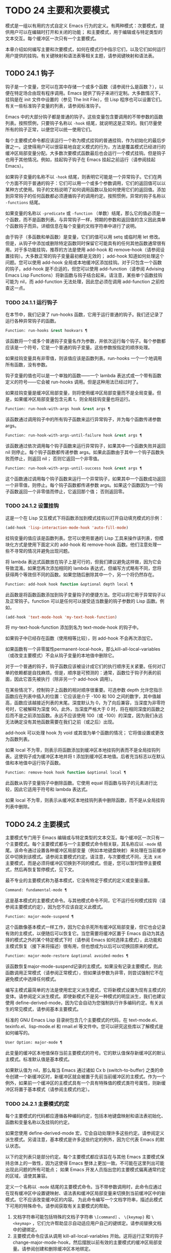 * TODO 24 主要和次要模式
模式是一组以有用的方式自定义 Emacs 行为的定义。有两种模式：次要模式，提供用户可以在编辑时打开和关闭的功能；  和主要模式，用于编辑或与特定类型的文本交互。每个缓冲区一次只有一个主要模式。

本章介绍如何编写主要和次要模式，如何在模式行中指示它们，以及它们如何运行用户提供的挂钩。有关键映射和语法表等相关主题，请参阅键映射和语法表。
** TODO 24.1 钩子

钩子是一个变量，您可以在其中存储一个或多个函数（请参阅什么是函数？），以便在特定场合由现有程序调用。Emacs 提供了钩子来进行定制。大多数情况下，挂钩是在 init 文件中设置的（参见 The Init File），但 Lisp 程序也可以设置它们。有关一些标准钩子变量的列表，请参阅标准钩子。

Emacs 中的大部分钩子都是普通的钩子。这些变量包含要调用的不带参数的函数列表。按照惯例，只要钩子名称以 ~-hook~ 结尾，就说明这是正常的。我们尽量使所有的钩子正常，以便您可以统一使用它们。

每个主要模式命令都应该运行一个称为模式挂钩的普通挂钩，作为初始化的最后步骤之一。这使得用户可以很容易地自定义模式的行为，方法是覆盖模式已经进行的缓冲区局部变量分配。大多数次要模式函数最后也会运行一个模式挂钩。但是钩子也用于其他情况。例如，挂起钩子钩子在 Emacs 挂起之前运行（请参阅挂起 Emacs）。

如果钩子变量的名称不以 ~-hook~ 结尾，则表明它可能是一个异常钩子。它们在两个方面不同于普通的钩子：它们可以用一个或多个参数调用，它们的返回值可以以某种方式使用。钩子的文档说明了如何调用函数以及如何使用它们的返回值。添加到异常钩子的任何函数都必须遵循钩子的调用约定。按照惯例，异常的钩子名称以 ~-functions~ 结尾。

如果变量的名称以 ~-predicate~ 或 ~-function~ （单数）结尾，那么它的值必须是一个函数，而不是函数列表。与异常钩子一样，预期的参数和返回值的含义因此类单个函数钩子而异。详细信息在每个变量的文档字符串中进行了说明。

由于钩子（多函数和单函数）是变量，它们的值可以用 setq 或临时用 let 修改。但是，从钩子中添加或删除特定函数同时保留它可能具有的任何其他函数通常很有用。对于多功能挂钩，推荐的方法是使用 add-hook 和 remove-hook（请参阅设置挂钩）。大多数正常的钩子变量最初都是无效的；  add-hook 知道如何处理这个问题。您可以使用 add-hook 全局或本地缓冲区添加挂钩。对于只包含一个函数的钩子，add-hook 是不合适的，但您可以使用 add-function（请参阅 Advising Emacs Lisp Functions）将新函数与钩子结合起来。请注意，某些单个函数挂钩可能为 nil，而 add-function 无法处理，因此您必须在调用 add-function 之前检查这一点。

*** TODO 24.1.1 运行钩子

在本节中，我们记录了 run-hooks 函数，它用于运行普通的钩子。我们还记录了运行各种异常钩子的函数。

#+begin_src emacs-lisp
  Function: run-hooks &rest hookvars ¶
#+end_src

    该函数将一个或多个普通钩子变量名作为参数，并依次运行每个钩子。每个参数都应该是一个符号，它是一个普通的钩子变量。这些参数按指定的顺序处理。

    如果挂钩变量具有非零值，则该值应该是函数列表。run-hooks 一个一个地调用所有函数，没有参数。

    钩子变量的值也可以是一个单独的函数——一个 lambda 表达式或一个带有函数定义的符号——它会被 run-hooks 调用。但是这种用法已经过时了。

    如果挂钩变量是缓冲区局部变量，则将使用缓冲区局部变量而不是全局变量。但是，如果缓冲区局部变量包含元素 t，则全局挂钩变量也将运行。

#+begin_src emacs-lisp
  Function: run-hook-with-args hook &rest args ¶
#+end_src

    该函数通过调用钩子中的所有钩子函数来运行异常钩子，并为每个函数传递参数 args。

#+begin_src emacs-lisp
  Function: run-hook-with-args-until-failure hook &rest args ¶
#+end_src

    该函数通过依次调用每个钩子函数来运行异常钩子，如果其中一个函数失败并返回 nil 则停止。每个钩子函数都传递参数 args。如果此函数由于其中一个钩子函数失败而停止，则返回 nil；  否则它返回一个非零值。

#+begin_src emacs-lisp
  Function: run-hook-with-args-until-success hook &rest args ¶
#+end_src

    这个函数通过调用每个钩子函数来运行一个异常钩子，如果其中一个函数成功返回一个非零值，则停止。每个钩子函数都传递参数 args。如果这个函数因为一个钩子函数返回一个非零值而停止，它返回那个值；  否则返回零。

*** TODO 24.1.2 设置挂钩

这是一个在 Lisp 交互模式下将函数添加到模式挂钩以打开自动填充模式的示例：

#+begin_src emacs-lisp
(add-hook 'lisp-interaction-mode-hook 'auto-fill-mode)
#+end_src


挂钩变量的值应该是函数列表。您可以使用普通的 Lisp 工具来操作该列表，但模块化方式是使用下面定义的 add-hook 和 remove-hook 函数。他们注意处理一些不寻常的情况并避免出现问题。

将 lambda 表达式函数放在钩子上是可行的，但我们建议避免这样做，因为它会导致混淆。如果您再次添加相同的 lambda 表达式，但编写方式略有不同，您将获得两个等效但不同的函数。如果您随后删除其中一个，另一个将仍然存在。

#+begin_src emacs-lisp
  Function: add-hook hook function &optional depth local ¶
#+end_src

    此函数是将函数函数添加到钩子变量钩子的便捷方法。您可以将它用于异常钩子以及正常钩子。function 可以是任何可以接受适当数量的钩子参数的 Lisp 函数。例如，

    #+begin_src emacs-lisp
      (add-hook 'text-mode-hook 'my-text-hook-function)
    #+end_src


    将 my-text-hook-function 添加到名为 text-mode-hook 的钩子中。

    如果钩子中已经存在函数（使用相等比较），则 add-hook 不会再次添加它。

    如果函数有一个非零属性permanent-local-hook，那么kill-all-local-variables（或改变主要模式）不会从钩子变量的本地值中删除它。

    对于一个普通的钩子，钩子函数应该被设计成它们的执行顺序无关紧要。任何对订单的依赖都是自找麻烦。但是，顺序是可预测的：通常，函数位于钩子列表的前面，因此它首先被执行（除非另一个 add-hook 调用）。

    在某些情况下，控制钩子上函数的相对顺序很重要。可选参数 depth 允许您指示函数应在列表中插入的位置：它应该是介于 -100 和 100 之间的数字，其中值越高，函数应该越接近列表的末尾。深度默认为 0，为了向后兼容，当深度为非零符号时，它被解释为深度 90。此外，当深度严格大于 0 时，将在相同深度的函数之后而不是之前添加函数。永远不应该使用 100（或 -100）的深度，因为我们永远无法确定没有其他函数需要在我们之前（或之后）出现。

    add-hook 可以处理 hook 为 void 或其值为单个函数的情况；  它将值设置或更改为函数列表。

    如果 local 不为零，则表示将函数添加到缓冲区本地挂钩列表而不是全局挂钩列表。这使钩子成为缓冲区本地并将 t 添加到缓冲区本地值。后者充当标志以在默认值和本地值中运行钩子函数。

#+begin_src emacs-lisp
  Function: remove-hook hook function &optional local ¶
#+end_src

    此函数从钩子变量钩子中删除函数。它使用 equal 将函数与钩子的元素进行比较，因此它适用于符号和 lambda 表达式。

    如果 local 不为零，则表示从缓冲区本地挂钩列表中删除函数，而不是从全局挂钩列表中删除。

** TODO 24.2 主要模式

主要模式专门用于 Emacs 编辑或与特定类型的文本交互。每个缓冲区一次只有一个主要模式。每个主要模式都与一个主要模式命令相关联，其名称应以 ~-mode~ 结尾。该命令通过设置各种缓冲区局部变量（例如本地键盘映射）来处理在当前缓冲区中切换到该模式。请参阅主要模式约定。请注意，与次要模式不同，无法 ~关闭~ 主要模式，而是必须将缓冲区切换到不同的模式。但是，您可以暂时暂停主要模式，然后再恢复暂停模式，见下文。

最不专业的主要模式称为基本模式，它没有特定于模式的定义或变量设置。

#+begin_src emacs-lisp
  Command: fundamental-mode ¶
#+end_src

    这是基本模式的主要模式命令。与其他模式命令不同，它不运行任何模式挂钩（请参阅主要模式约定），因为您不应该自定义此模式。

#+begin_src emacs-lisp
  Function: major-mode-suspend ¶
#+end_src

    这个函数像基本模式一样工作，因为它会杀死所有缓冲区局部变量，但它也会记录有效的主模式，以便随后可以恢复它。当您需要将缓冲区置于 Emacs 自动为其选择的模式之外的某个特定模式下时（请参阅 Emacs 如何选择主模式），此功能和主模式恢复（接下来将描述）很有用，但也想成为以后可以切换回原来的模式。

#+begin_src emacs-lisp
  Function: major-mode-restore &optional avoided-modes ¶
#+end_src

    该函数恢复major-mode-suspend记录的主模式。如果没有记录主要模式，则此函数调用正常模式（请参阅正常模式），但如果该参数为非零，则尝试强制它不在避免模式中选择任何模式。

编写主模式最简单的方法是使用宏定义派生模式，它将新模式设置为现有主模式的变体。请参阅定义派生模式。即使新模式不是另一种模式的明显派生，我们也建议使用 define-derived-mode，因为它会自动为您强制执行许多编码约定。有关派生的常见模式，请参阅基本主要模式。

标准的 GNU Emacs Lisp 目录树包含几个主要模式的代码，在 text-mode.el、texinfo.el、lisp-mode.el 和 rmail.el 等文件中。您可以研究这些库以了解模式是如何编写的。

#+begin_src emacs-lisp
  User Option: major-mode ¶
#+end_src

    此变量的缓冲区本地值保存当前主要模式的符号。它的默认值保存新缓冲区的默认主模式。标准默认值是基本模式。

    如果默认值为 nil，那么每当 Emacs 通过诸如 Cx b (switch-to-buffer) 之类的命令创建一个新缓冲区时，新缓冲区就会被置于先前当前缓冲区的主模式。作为一个例外，如果前一个缓冲区的主模式具有一个具有特殊值的模式类符号属性，则新缓冲区将置于基本模式（请参阅主模式约定）。

*** TODO 24.2.1 主要模式约定

每个主要模式的代码都应遵循各种编码约定，包括本地键盘映射和语法表初始化、函数和变量名称以及挂钩的约定。

如果您使用 define-derived-mode 宏，它会自动处理许多这些约定。请参阅定义派生模式。另请注意，基本模式是许多这些约定的例外，因为它代表 Emacs 的默认状态。

以下约定列表只是部分约定。每个主要模式都应该旨在与其他 Emacs 主要模式保持总体上的一致性，因为这使得 Emacs 整体上更加一致。不可能在这里列出可能出现此问题的所有可能点；  如果 Emacs 开发人员指出您的主要模式偏离通常约定的区域，请使其兼容。

    定义一个名称以 ~-mode~ 结尾的主要模式命令。当不带参数调用时，此命令应通过在现有缓冲区中设置键映射、语法表和缓冲区局部变量来切换到当前缓冲区中的新模式。它不应该改变缓冲区的内容。
    为此命令编写一个文档字符串，描述此模式下可用的特殊命令。请参阅获取有关主要模式的帮助。

    1. 文档字符串可能包括特殊的文档子字符串 ~\[command]~ 、 ~\{keymap}~ 和 ~\<keymap>~ ，它们允许帮助显示自动适应用户自己的键绑定。请参阅替换文档中的键绑定。
    2. 主要模式命令应该从调用 kill-all-local-variables 开始。这将运行正常的钩子 change-major-mode-hook，然后摆脱以前有效的主要模式的缓冲区局部变量。请参阅创建和删除缓冲区本地绑定。
    3. 主模式命令应该将变量主模式设置为主模式命令符号。这就是 describe-mode 发现要打印的文档的方式。
    4. 主模式命令应该将变量 mode-name 设置为模式的 ~漂亮~ 名称，通常是一个字符串（但请参阅模式行的数据结构，以了解其他可能的形式）。模式的名称出现在模式行中。
    5. 直接连续调用两次主模式命令不应失败，并且应该与仅调用一次命令执行相同的操作。换句话说，主模式命令应该是幂等的。
    6. 由于所有全局名称都在同一个名称空间中，因此作为模式一部分的所有全局变量、常量和函数的名称都应该以主模式名称开头（或者如果名称很长，则使用它的缩写）。请参阅 Emacs Lisp 编码约定。
    7. 在诸如编程语言之类的用于编辑某种结构化文本的主要模式中，根据结构对文本进行缩进可能很有用。所以模式应该将 indent-line-function 设置为合适的函数，并且可能自定义其他变量进行缩进。请参阅代码的自动缩进。
    8. 主模式通常应该有自己的键映射，在该模式的所有缓冲区中用作本地键映射。主模式命令应该调用 use-local-map 来安装这个本地地图。有关详细信息，请参阅活动键盘映射。
    9. 此键映射应永久存储在名为 modename-mode-map 的全局变量中。通常定义模式的库会设置这个变量。
    10. 有关如何编写代码来设置模式的键映射变量的建议，请参见稳健定义变量的技巧。
    11. 主模式键映射中绑定的键序列通常应以 Cc 开头，后跟控制字符、数字或 {、}、<、>、: 或 ;。其他标点符号为次要模式保留，普通字母为用户保留。
    12. 主要模式也可以重新绑定键 Mn、Mp 和 Ms。Mn 和 Mp 的绑定通常应该是某种向前和向后移动，但这并不一定意味着光标移动。
    13. 如果主模式提供的命令以更适合该模式所用文本的方式执行相同的工作，则主模式重新绑定标准键序列是合法的。例如，用于编辑编程语言的主要模式可能会重新定义 CMa，以便以更适合该语言的方式移动到函数的开头。根据主要模式的需要定制 CMa 的推荐方法是设置开始定义函数（请参阅移动平衡表达式）以调用特定于模式的函数。
    14. 主模式重新绑定标准键序列也是合法的，其标准含义在该模式中很少有用。例如，minibuffer 模式重新绑定 Mr，其标准含义在 minibuffer 中很少使用。Dired 或 Rmail 等不允许自插入文本的主要模式可以合理地将字母和其他打印字符重新定义为特殊命令。
    15. 编辑文本的主要模式不应将 RET 定义为除了插入换行符之外的任何操作。但是，对于用户不直接编辑的文本的特殊模式（例如 Dired 和 Info 模式）重新定义 RET 以执行完全不同的操作是可以的。
    16. 主要模式不应更改主要取决于用户偏好的选项，例如是否启用自动填充模式。让每个用户来决定。但是，主要模式应该自定义其他变量，以便在用户决定使用自动填充模式时有用。
    17. 该模式可以有自己的语法表，也可以与其他相关模式共享一个语法表。如果它有自己的语法表，它应该将其存储在名为 modename-mode-syntax-table 的变量中。请参阅语法表。
    18. 如果该模式处理具有注释语法的语言，它应该设置定义注释语法的变量。请参阅 GNU Emacs 手册中的选项控制注释。
    19. 模式可能有自己的缩写表，也可能与其他相关模式共享一个缩写表。如果它有自己的缩写表，它应该将其存储在名为 modename-mode-abbrev-table 的变量中。如果主模式命令本身定义了任何缩写，它应该将系统标志参数的 t 传递给 define-abbrev。请参阅定义缩写。
    20. 该模式应通过为变量 font-lock-defaults 设置缓冲区本地值来指定如何为字体锁定模式进行突出显示（请参阅字体锁定模式）。
    21. 如果可能，模式定义的每个面都应该从现有的 Emacs 面继承。请参见基本面和字体锁定面。
    22. 考虑将特定于模式的菜单添加到菜单栏。这最好包括最重要的菜单特定设置和命令，使用户能够快速有效地发现主要功能。
    23. 考虑为模式添加特定于模式的上下文菜单，以便在用户激活上下文菜单模式时使用（请参阅 Emacs 手册中的菜单鼠标单击）。为此，定义一个特定于模式的函数，该函数根据鼠标在缓冲区中单击 3 的位置构建一个或多个菜单，然后将该函数添加到 context-menu-functions 的缓冲区本地值。
    24. 模式应指定 Imenu 应如何查找缓冲区的定义或部分，方法是为变量 imenu-generic-expression 设置缓冲区局部值，为两个变量 imenu-prev-index-position-function 和 imenu-extract -index-name-function，或用于变量 imenu-create-index-function（参见 Imenu）。
    25. 该模式可以告诉 ElDoc 模式如何通过向特殊钩子 eldoc-documentation-functions 添加一个或多个缓冲区本地条目来检索不同类型的文档。
    26. 该模式可以通过将一个或多个缓冲区本地条目添加到特殊的钩子完成点函数来指定如何完成各种关键字。请参阅普通缓冲区中的完成。
    27. 要为 Emacs 自定义变量创建缓冲区本地绑定，请在主要模式命令中使用 make-local-variable，而不是 make-variable-buffer-local。后一个函数将使变量对随后设置的每个缓冲区都是局部的，这将影响不使用此模式的缓冲区。模式具有这样的全局效应是不可取的。请参阅缓冲区局部变量。
    28. 除了极少数例外，在 Lisp 包中使用 make-variable-buffer-local 的唯一合理方法是用于仅在该包中使用的变量。在其他包使用的变量上使用它会干扰它们。
    29. 每个主要模式都应该有一个名为 modename-mode-hook 的普通模式挂钩。主模式命令应该做的最后一件事是调用 run-mode-hooks。这将运行正常的钩子 change-major-mode-after-body-hook、模式钩子、函数 hack-local-variables（当缓冲区访问文件时），然后运行正常的钩子 after-change-major-mode -钩。请参阅模式挂钩。
    30. 主模式命令可以通过调用其他一些主模式命令（称为父模式）开始，然后更改它的一些设置。执行此操作的模式称为派生模式。定义一个的推荐方法是使用 define-derived-mode 宏，但这不是必需的。这种模式应该在延迟模式挂钩表单中调用父模式命令。（使用 define-derived-mode 会自动执行此操作。）请参阅定义派生模式和模式挂钩。
    31. 如果用户将缓冲区从该模式切换到任何其他主要模式时需要做一些特殊的事情，则该模式可以为 change-major-mode-hook 设置一个缓冲区本地值（请参阅创建和删除缓冲区本地绑定）。
    32. 如果此模式仅适用于由模式本身（而不是用户在键盘上键入或通过外部文件）生成的特别准备的文本，则主模式命令符号应具有名为 mode-class 的属性，其值为 special ，穿上如下：

    #+begin_src emacs-lisp
      (put 'funny-mode 'mode-class 'special)
    #+end_src

    这告诉 Emacs 在当前缓冲区处于搞笑模式时创建的新缓冲区不应置于搞笑模式，即使主要模式的默认值为 nil。默认情况下，major-mode 的值 nil 表示在创建新缓冲区时使用当前缓冲区的主要模式（请参阅 Emacs 如何选择主要模式），但对于此类特殊模式，将使用基本模式。Dired、Rmail 和缓冲区列表等模式使用此功能。

    函数 view-buffer 不会在 mode-class 特殊的缓冲区中启用 View 模式，因为这些模式通常提供它们自己的类似 View 的绑定。

    如果父模式是特殊的，define-derived-mode 宏会自动将派生模式标记为特殊。特殊模式是此类模式继承的方便父级；  请参阅基本主要模式。
    如果您想让新模式成为具有某些可识别名称的文件的默认模式，请将一个元素添加到 auto-mode-alist 以选择这些文件名的模式（请参阅 Emacs 如何选择主要模式）。如果将模式命令定义为自动加载，则应将此元素添加到调用自动加载的同一文件中。如果您为 mode 命令使用自动加载 cookie，您还可以为添加元素的表单使用自动加载 cookie（请参阅自动加载 cookie）。如果您不自动加载模式命令，则在包含模式定义的文件中添加元素就足够了。
    应该编写文件中定义模式的顶级表单，以便可以对它们进行多次评估而不会产生不利后果。例如，使用 defvar 或 defcustom 设置与模式相关的变量，这样如果它们已经有值就不会重新初始化（请参阅定义全局变量）。

*** TODO 24.2.2 Emacs 如何选择主模式

当 Emacs 访问一个文件时，它会根据文件名或文件本身的信息自动为缓冲区选择一个主要模式。它还处理文件文本中指定的局部变量。

#+begin_src emacs-lisp
  Command: normal-mode &optional find-file ¶
#+end_src

    此函数为当前缓冲区建立正确的主模式和缓冲区局部变量绑定。它调用 set-auto-mode（见下文）。从 Emacs 26.1 开始，它不再运行 hack-local-variables，这现在在主要模式初始化时在 run-mode-hooks 中完成（请参阅 Mode Hooks）。

    如果 normal-mode 的 find-file 参数不为 nil，则 normal-mode 假定 find-file 函数正在调用它。在这种情况下，它可能会在 ~-*-~ 行或文件末尾处理局部变量。变量 enable-local-variables 控制是否这样做。有关文件的局部变量部分的语法，请参阅 GNU Emacs 手册中的文件中的局部变量。

    如果您以交互方式运行正常模式，则参数 find-file 通常为零。在这种情况下，正常模式无条件地处理任何文件局部变量。

    该函数调用 set-auto-mode 来选择和设置主模式。如果这没有指定模式，则缓冲区保持在由默认值 major-mode 确定的主要模式（见下文）。

    normal-mode 在对主要模式命令的调用周围使用条件大小写，因此错误被捕获并报告为 ~文件模式规范错误~ ，然后是原始错误消息。

#+begin_src emacs-lisp
  Function: set-auto-mode &optional keep-mode-if-same ¶
#+end_src

    该函数选择和设置适合当前缓冲区的主要模式。它基于 ~-*-~ 行、文件末尾附近的任何 ~模式：~ 局部变量、 ~#！~ 做出决定（按优先顺序）  行（使用interpreter-mode-alist），缓冲区开头的文本（使用magic-mode-alist），最后是访问的文件名（使用auto-mode-alist）。请参阅 GNU Emacs 手册中的如何选择主要模式。如果 enable-local-variables 为 nil，set-auto-mode 不会检查 '-*-' 行或文件末尾附近的任何模式标记。

    有些文件类型不适合扫描文件内容以查找模式说明符。例如，一个 tar 归档文件可能碰巧在文件末尾附近包含一个成员文件，该文件具有一个局部变量部分，该部分指定该特定文件的模式。这不应应用于包含的 tar 文件。类似地，一个 tiff 图像文件可能恰好包含似乎与 ~-*-~ 模式匹配的第一行。由于这些原因，这两个文件扩展名都是禁止本地变量正则表达式列表的成员。将模式添加到此列表以防止 Emacs 搜索它们以查找任何类型的局部变量（不仅仅是模式说明符）。

    如果 keep-mode-if-same 不为零，如果缓冲区已经处于正确的主模式，则此函数不会调用模式命令。例如， set-visited-file-name 将其设置为 t 以避免杀死用户可能已设置的缓冲区局部变量。

#+begin_src emacs-lisp
  Function: set-buffer-major-mode buffer ¶
#+end_src

    该函数将缓冲区的主模式设置为默认值major-mode；  如果为 nil，则使用当前缓冲区的主要模式（如果合适的话）。作为一个例外，如果缓冲区的名称是 *scratch*，它会将模式设置为 initial-major-mode。

    用于创建缓冲区的低级原语不使用此函数，但中级命令（例如 switch-to-buffer 和 find-file-noselect）在创建缓冲区时使用它。

#+begin_src emacs-lisp
  User Option: initial-major-mode ¶
#+end_src

    该变量的值决定了初始 *scratch* 缓冲区的主要模式。该值应该是一个主要模式命令的符号。默认值为 lisp-interaction-mode。

#+begin_src emacs-lisp
  Variable: interpreter-mode-alist ¶
#+end_src

    此变量指定用于在 ~#！~ 中指定命令解释器的脚本的主要模式 线。它的值是一个具有表单元素的列表（regexp .mode）；  如果文件指定了与 \\`regexp\\' 匹配的解释器，则表示使用模式模式。例如，默认元素之一是 ("python[0-9.]*" .python-mode)。

#+begin_src emacs-lisp
  Variable: magic-mode-alist ¶
#+end_src

    该变量的值是一个具有 (regexp . function) 形式元素的列表，其中 regexp 是正则表达式，而 function 是函数或 nil。访问文件后，如果缓冲区开头的文本与正则表达式匹配且函数非零，则 set-auto-mode 调用函数；  如果 function 为 nil，则 auto-mode-alist 将决定模式。

#+begin_src emacs-lisp
  Variable: magic-fallback-mode-alist ¶
#+end_src

    这与magic-mode-alist 类似，但仅在auto-mode-alist 未指定此文件的模式时才处理。

#+begin_src emacs-lisp
  Variable: auto-mode-alist ¶
#+end_src

    此变量包含文件名模式（正则表达式）和相应的主要模式命令的关联列表。通常，文件名模式会测试后缀，例如 ~.el~ 和 ~.c~ ，但不必如此。alist 的一个普通元素看起来像 (regexp . mode-function)。

    例如，
    #+begin_src emacs-lisp
      (("\\`/tmp/fol/" . text-mode)
       ("\\.texinfo\\'" . texinfo-mode)
       ("\\.texi\\'" . texinfo-mode)

       ("\\.el\\'" . emacs-lisp-mode)
       ("\\.c\\'" . c-mode)
       ("\\.h\\'" . c-mode)
       …)
    #+end_src

    当您访问扩展文件名（请参阅扩展文件名的函数）的文件时，使用 file-name-sans-versions（请参阅文件名组件）删除版本号和备份后缀，匹配正则表达式，set-auto-mode 调用相应的模式功能。此功能使 Emacs 能够为大多数文件选择正确的主要模式。

    如果 auto-mode-alist 的元素具有 (regexp function t) 形式，那么在调用函数之后，Emacs 会再次搜索 auto-mode-alist 以匹配文件名中之前不匹配的部分。这个特性对解压包很有用：一个形式的条目（ ~\\.gz\\'~ 函数t）可以解压文件，然后根据名称sans'.gz'将解压后的文件置于正确的模式。

    如果 auto-mode-alist 有多个元素的正则表达式匹配文件名，Emacs 将使用第一个匹配项。

    下面是一个示例，说明如何将几个模式对添加到 auto-mode-alist。（你可以在你的 init 文件中使用这种表达式。）

    #+begin_src emacs-lisp
      (setq auto-mode-alist
	(append
	 ;; File name (within directory) starts with a dot.
	 '(("/\\.[^/]*\\'" . fundamental-mode)
	   ;; File name has no dot.
	   ("/[^\\./]*\\'" . fundamental-mode)
	   ;; File name ends in ‘.C’.
	   ("\\.C\\'" . c++-mode))
	 auto-mode-alist))
    #+end_src
*** TODO 24.2.3 获取有关主要模式的帮助

describe-mode 函数提供有关主要模式的信息。它通常绑定到 Ch m。它使用变量major-mode 的值（参见Major Modes），这就是为什么每个主要模式命令都需要设置该变量的原因。

#+begin_src emacs-lisp
  Command: describe-mode &optional buffer ¶
#+end_src

    此命令显示当前缓冲区的主要模式和次要模式的文档。它使用文档功能来检索主要和次要模式命令的文档字符串（请参阅访问文档字符串）。

    如果使用非零缓冲区参数从 Lisp 调用，此函数将显示该缓冲区的主要和次要模式的文档，而不是当前缓冲区的文档。

*** TODO 24.2.4 定义派生模式

定义新的主要模式的推荐方法是使用 define-derived-mode 从现有的主要模式派生它。如果没有密切相关的模式，您应该从 text-mode、special-mode 或 prog-mode 继承。请参阅基本主要模式。如果这些都不合适，您可以从基本模式继承（请参阅主要模式）。

#+begin_src emacs-lisp
  Macro: define-derived-mode variant parent name docstring keyword-args… body… ¶
#+end_src

    该宏将variant 定义为主要模式命令，使用name 作为模式名称的字符串形式。variant 和 parent 应该是不带引号的符号。

    新的命令变体被定义为调用函数 parent，然后覆盖该父模式的某些方面：

	 新模式有自己的稀疏键映射，名为 variant-map。define-derived-mode 使父模式的键映射成为新映射的父映射，除非变体映射已经设置并且已经有一个父映射。
	 新模式有自己的语法表，保存在变量 variant-syntax-table 中，除非您使用 :syntax-table 关键字覆盖它（见下文）。define-derived-mode 使父模式的语法表成为变体语法表的父模式，除非后者已经设置并且已经有一个不同于标准语法表的父模式。
	 新模式有自己的缩写表，保存在变量 variant-abbrev-table 中，除非您使用 :abbrev-table 关键字覆盖它（见下文）。
	 新模式有自己的模式挂钩，variant-hook。它运行这个钩子，在运行它的祖先模式的钩子之后，使用 run-mode-hooks，作为它做的最后一件事，除了运行它可能有的任何 :after-hook 形式。请参阅模式挂钩。

    此外，您可以指定如何使用 body 覆盖 parent 的其他方面。命令变体在设置所有通常的覆盖之后，就在运行模式挂钩之前评估正文中的表单。

    如果 parent 具有非 nil 模式类符号属性，则 define-derived-mode 将 variant 的模式类属性设置为相同的值。例如，这可以确保如果 parent 是特殊模式，则 variant 也是特殊模式（请参阅主要模式约定）。

    您还可以为父级指定 nil。这使新模式没有父模式。然后，define-derived-mode 的行为如上所述，但是，当然，省略了与 parent 相关的所有操作。

    参数 docstring 指定新模式的文档字符串。define-derived-mode 在此文档字符串的末尾添加一些有关模式挂钩的一般信息，然后是模式的键盘映射。如果省略 docstring，define-derived-mode 会生成一个文档字符串。

    关键字参数是关键字和值对。评估除 :after-hook 之外的值。当前支持以下关键字：

#+begin_src emacs-lisp
  :syntax-table
#+end_src

	 您可以使用它来显式指定新模式的语法表。如果指定 nil 值，则新模式使用与 parent 相同的语法表，如果 parent 为 nil，则使用标准语法表。（请注意，这不遵循用于非关键字参数的约定，即 nil 值等同于不指定参数。）
#+begin_src emacs-lisp
  :abbrev-table
#+end_src

	 您可以使用它来明确指定新模式的缩写表。如果指定 nil 值，则新模式使用与父级相同的缩写表，如果父级为 nil，则使用基本模式缩写表。（同样，一个 nil 值不等同于不指定这个关键字。）
#+begin_src emacs-lisp
  :interactive
#+end_src

	 默认情况下，模式是交互式命令。如果您指定 nil 值，则此处定义的模式将不是交互式的。这对于那些从不打算由用户手动激活但只应该在某些特殊格式的缓冲区中使用的模式很有用。
#+begin_src emacs-lisp
  :group
#+end_src

	 如果指定了此项，则该值应该是此模式的自定义组。（并非所有主要模式都有一个。）customize-mode 命令使用它。define-derived-mode 不会自动定义指定的定制组。
#+begin_src emacs-lisp
  :after-hook
#+end_src

	 这个可选的关键字指定了一个 Lisp 表单，在模式钩子运行之后，作为模式函数的最终动作进行评估。它不应该被引用。由于可能在模式函数终止后评估表单，因此它不应访问模式函数本地状态的任何元素。:after-hook 形式对于设置依赖于用户设置的模式方面很有用，而这些设置又可能在模式挂钩中被更改。

    这是一个假设的例子：

    #+begin_src emacs-lisp
      (defvar hypertext-mode-map
	(let ((map (make-sparse-keymap)))
	  (define-key map [down-mouse-3] 'do-hyper-link)
	  map))

      (define-derived-mode hypertext-mode
	text-mode "Hypertext"
	"Major mode for hypertext."
	(setq-local case-fold-search nil))
    #+end_src

    不要在定义中编写交互式规范；  定义派生模式会自动执行此操作。

#+begin_src emacs-lisp
  Function: derived-mode-p &rest modes ¶
#+end_src

    如果当前主模式派生自符号模式给出的任何主模式，则此函数返回非零。

*** TODO 24.2.5 基本主要模式

除基本模式外，其他主要模式通常源自三种主要模式：文本模式、程序模式和特殊模式。虽然 Text 模式本身很有用（例如，用于编辑以 .txt 结尾的文件），但 Prog 模式和 Special 模式的存在主要是为了让其他模式从中派生。

应尽可能直接或间接地从这三种模式中的一种派生出新的主要模式。一个原因是这允许用户为整个系列的相关模式（例如，所有编程语言模式）定制单个模式挂钩（例如，prog-mode-hook）。

#+begin_src emacs-lisp
  Command: text-mode ¶
#+end_src

    文本模式是编辑人类语言的主要模式。它将 '"' 和 '\' 字符定义为具有标点语法（参见语法类表），并将 M-TAB 绑定到 ispell-complete-word（参见 GNU Emacs 手册中的拼写）。

    从文本模式派生的主要模式的一个示例是 HTML 模式。请参阅 GNU Emacs 手册中的 SGML 和 HTML 模式。

#+begin_src emacs-lisp
  Command: prog-mode ¶
#+end_src

    Prog 模式是包含编程语言源代码的缓冲区的基本主要模式。Emacs 中内置的大部分编程语言主要模式都是从它衍生而来的。

    Prog 模式将 parse-sexp-ignore-comments 绑定到 t（参见基于解析的运动命令）和从左到右的双向段落方向（参见双向显示）。

#+begin_src emacs-lisp
  Command: special-mode ¶
#+end_src

    特殊模式是包含由 Emacs 专门生成的文本的缓冲区的基本主要模式，而不是直接从文件中生成。从特殊模式派生的主要模式被赋予特殊的模式类属性（请参阅主要模式约定）。

    特殊模式将缓冲区设置为只读。它的键映射定义了几个常见的绑定，包括 q 用于退出窗口和 g 用于恢复缓冲区（请参阅 Reverting）。

    从特殊模式派生的主要模式的一个示例是缓冲区菜单模式，它由 *Buffer List* 缓冲区使用。请参阅 GNU Emacs 手册中的列出现有缓冲区。

此外，制表数据缓冲区的模式可以继承自制表模式，而制表模式又派生自特殊模式。请参阅列表模式。

*** TODO 24.2.6 模式挂钩

每个主要模式命令都应该通过运行与模式无关的普通钩子 change-major-mode-after-body-hook、其模式钩子和普通钩子 after-change-major-mode-hook 来完成。它通过调用 run-mode-hooks 来做到这一点。如果主模式是派生模式，也就是说，如果它在其主体中调用另一个主模式（父模式），它应该在 delay-mode-hooks 中执行此操作，以便父模式不会自己运行这些挂钩。相反，派生模式对 run-mode-hooks 的调用也会运行父模式挂钩。请参阅主要模式约定。

Emacs 22 之前的 Emacs 版本没有延迟模式挂钩。24 之前的版本没有 change-major-mode-after-body-hook。当用户实现的主要模式不使用 run-mode-hooks 并且尚未更新以使用这些新功能时，它们将不会完全遵循这些约定：它们可能过早运行父模式挂钩，或者无法运行之后-更改主要模式挂钩。如果您遇到这样的主要模式，请更正它以遵循这些约定。

当您使用 define-derived-mode 定义主要模式时，它会自动确保遵循这些约定。如果您 ~手动~ 定义主模式，而不是使用定义派生模式，请使用以下函数自动处理这些约定。

#+begin_src emacs-lisp
  Function: run-mode-hooks &rest hookvars ¶
#+end_src

    主要模式应使用此函数运行其模式挂钩。它类似于 run-hooks（参见 Hooks），但它也运行 change-major-mode-after-body-hook、hack-local-variables（当缓冲区访问文件时）（参见文件局部变量）和更改后主要模式挂钩。它所做的最后一件事是评估父模式声明的任何 :after-hook 形式（请参阅定义派生模式）。

    在执行延迟模式挂钩表单期间调用此函数时，它不会运行挂钩或破解本地变量或立即评估表单。相反，它会安排下一次调用 run-mode-hooks 来运行它们。

#+begin_src emacs-lisp
  Macro: delay-mode-hooks body… ¶
#+end_src

    当一个主模式命令调用另一个主模式命令时，它应该在延迟模式挂钩内执行此操作。

    该宏执行 body，但在 body 执行期间告诉所有 run-mode-hooks 调用延迟运行它们的钩子。在 delay-mode-hooks 构造结束后，挂钩将在下一次调用 run-mode-hooks 期间实际运行。

#+begin_src emacs-lisp
  Variable: change-major-mode-after-body-hook ¶
#+end_src

    这是一个由 run-mode-hooks 运行的普通钩子。它在模式挂钩之前运行。

#+begin_src emacs-lisp
  Variable: after-change-major-mode-hook ¶
#+end_src

    这是一个由 run-mode-hooks 运行的普通钩子。它在每个正确编写的主要模式命令的最后运行。

*** TODO 24.2.7 列表模式

列表模式是显示列表数据的主要模式，即由条目组成的数据，每个条目占一行文本，其内容分为列。表格列表模式提供了漂亮打印行和列的工具，并根据每列中的值对行进行排序。它源自特殊模式（参见基本主要模式）。

表格列表模式旨在被更专业的主要模式用作父模式。示例包括进程菜单模式（参见进程信息）和包菜单模式（参见 GNU Emacs 手册中的包菜单）。

这样的派生模式应该以通常的方式使用 define-derived-mode，将 tabulated-list-mode 指定为第二个参数（请参阅定义派生模式）。define-derived-mode 表单的主体应通过为下面记录的变量分配值来指定表格数据的格式；  可选地，然后它可以调用函数 tabulated-list-init-header，它将用列的名称填充标题。

派生模式还应该定义一个列表命令。这不是模式命令，是用户调用的（例如，Mx list-processes）。列表命令应该创建或切换到缓冲区，打开派生模式，指定列表数据，最后调用 tabulated-list-print 填充缓冲区。

#+begin_src emacs-lisp
  User Option: tabulated-list-gui-sort-indicator-asc ¶
#+end_src

    此变量指定要在 GUI 框架上使用的字符，以指示该列按升序排序。

    每当您更改列表缓冲区中的排序方向时，该指示器都会在升序（ ~asc~ ）和降序（ ~desc~ ）之间切换。

#+begin_src emacs-lisp
  User Option: tabulated-list-gui-sort-indicator-desc ¶
#+end_src

    与 tabulated-list-gui-sort-indicator-asc 类似，但在列按降序排序时使用。

#+begin_src emacs-lisp
  User Option: tabulated-list-tty-sort-indicator-asc ¶
#+end_src

    与 tabulated-list-gui-sort-indicator-asc 类似，但用于文本模式框架。

#+begin_src emacs-lisp
  User Option: tabulated-list-tty-sort-indicator-desc ¶
#+end_src

    与 tabulated-list-tty-sort-indicator-asc 类似，但在列按降序排序时使用。

#+begin_src emacs-lisp
  Variable: tabulated-list-format ¶
#+end_src

    此缓冲区局部变量指定列表数据的格式。它的值应该是一个向量。向量的每个元素代表一个数据列，并且应该是一个列表（名称宽度排序），其中

	 name 是列的名称（字符串）。
	 width 是为列保留的宽度（整数）。这对于运行到每行末尾的最后一列是没有意义的。
	 sort 指定如何按列对条目进行排序。如果为 nil，则该列不能用于排序。如果为 t，则通过比较字符串值对列进行排序。否则，这应该是排序的谓词函数（请参阅重新排列列表的函数），它接受与表格列表条目的元素形式相同的两个参数（见下文）。

#+begin_src emacs-lisp
  Variable: tabulated-list-entries ¶
#+end_src

    此缓冲区局部变量指定列表缓冲区中显示的条目。它的值应该是一个列表或一个函数。

    如果值是一个列表，每个列表元素对应一个条目，并且应该有形式（id 内容），其中

	 id 要么是 nil，要么是一个标识条目的 Lisp 对象。如果是后者，则在重新排序条目时，光标将停留在同一条目上。比较是用相等的。
	 contents 是一个向量，其元素数量与 tabulated-list-format 相同。每个向量元素要么是一个字符串，它按原样插入缓冲区，要么是一个列表（label .properties），这意味着通过调用 insert-text-button 以标签和属性作为参数来插入一个文本按钮（参见制作纽扣）。

	 这些字符串中的任何一个都不应有换行符。

    否则，该值应该是一个函数，该函数在不带参数调用时返回上述形式的列表。

#+begin_src emacs-lisp
  Variable: tabulated-list-revert-hook ¶
#+end_src

    这个正常的钩子在恢复列表缓冲区之前运行。派生模式可以向此挂钩添加一个函数以重新计算表格列表条目。

#+begin_src emacs-lisp
  Variable: tabulated-list-printer ¶
#+end_src

    这个变量的值是被调用来插入一个条目的函数，包括它的终止换行符。该函数应接受两个参数，id 和 contents，其含义与 tabulated-list-entries 中的含义相同。默认值是一个以直接方式插入条目的函数；  以更复杂的方式使用列表模式的模式可以指定另一个功能。

#+begin_src emacs-lisp
  Variable: tabulated-list-sort-key ¶
#+end_src

    此变量的值指定列表缓冲区的当前排序键。如果为 nil，则不进行排序。否则，它应该具有 (name .flip) 形式，其中 name 是与 tabulated-list-format 中的列名之一匹配的字符串，并且如果非 nil，则翻转表示反转排序顺序。

#+begin_src emacs-lisp
  Function: tabulated-list-init-header ¶
#+end_src

    此函数计算并设置列表缓冲区的标题行格式（请参阅窗口标题行），并为标题行分配一个键盘映射，以允许通过单击列标题对条目进行排序。

    来自 Tabulated List 模式的模式应该在设置上述变量后调用它（特别是，仅在设置 tabulated-list-format 之后）。

#+begin_src emacs-lisp
  Function: tabulated-list-print &optional remember-pos update ¶
#+end_src

    此函数使用条目填充当前缓冲区。它应该由列表命令调用。它擦除缓冲区，根据 tabulated-list-sort-key 对 tabulated-list-entries 指定的条目进行排序，然后调用 tabulated-list-printer 指定的函数插入每个条目。

    如果可选参数 remember-pos 不为零，则此函数在当前行查找 id 元素（如果有），并在（重新）插入所有条目后尝试移动到该条目。

    如果可选参数 update 不为零，则此函数将仅删除或添加自上次打印以来已更改的条目。如果自上次调用此函数以来大多数条目没有更改，则速度会快几倍。结果的唯一区别是通过 tabulated-list-put-tag 放置的标签不会从未更改的条目中删除（通常所有标签都被删除）。

#+begin_src emacs-lisp
  Function: tabulated-list-delete-entry ¶
#+end_src

    此函数删除点处的条目。

    它返回一个列表（id cols），其中 id 是已删除条目的 ID，而 cols 是其列描述符的向量。它将点移动到当前行的开头。如果该点没有条目，则返回 nil。

    请注意，此函数仅更改缓冲区内容；  它不会改变表格列表条目。

#+begin_src emacs-lisp
  Function: tabulated-list-get-id &optional pos ¶
#+end_src

    这个 defsubst 从 tabulated-list-entries（如果它是一个列表）或从 tabulated-list-entries 返回的列表（如果它是一个函数）返回 ID 对象。如果省略或为零，则 pos 默认为点。

#+begin_src emacs-lisp
  Function: tabulated-list-get-entry &optional pos ¶
#+end_src

    这个 defsubst 从 tabulated-list-entries （如果它是一个列表）或从 tabulated-list-entries 返回的列表（如果它是一个函数）返回条目对象。这将是 pos 处 ID 的向量。如果 pos 处没有条目，则函数返回 nil。

#+begin_src emacs-lisp
  Function: tabulated-list-header-overlay-p &optional POS ¶
#+end_src

    如果 pos 处有假头，则此 defsubst 返回非 nil。如果 tabulated-list-use-header-line 为 nil，则使用假标题将列名放在缓冲区的开头。如果省略或为零，则 pos 默认为 point-min。

#+begin_src emacs-lisp
  Function: tabulated-list-put-tag tag &optional advance ¶
#+end_src

    该函数将标签放在当前行的填充区域。填充区域可以是行首的空白区域，其宽度由 tabulated-list-padding 控制。tag 应该是一个字符串，长度小于或等于 tabulated-list-padding。如果Advance 不为零，则此函数逐行前进。

#+begin_src emacs-lisp
  Function: tabulated-list-clear-all-tags ¶
#+end_src

    此函数清除当前缓冲区中填充区域的所有标签。

#+begin_src emacs-lisp
  Function: tabulated-list-set-col col desc &optional change-entry-data ¶
#+end_src

    此函数在点更改列表条目，将 col 设置为 desc。col 是要更改的列号，或要更改的列的名称。desc 是新的列描述符，它是通过 tabulated-list-print-col 插入的。

    如果 change-entry-data 不为零，则此函数通过将向量的列描述符设置为 desc 来修改底层数据（通常是列表 tabulated-list-entries 中的列描述符）。

*** TODO 24.2.8 通用模式

通用模式是简单的主要模式，基本支持注释语法和字体锁定模式。要定义通用模式，请使用宏 define-generic-mode。有关使用 define-generic-mode 的一些示例，请参见文件 generic-x.el。

#+begin_src emacs-lisp
  Macro: define-generic-mode mode comment-list keyword-list font-lock-list auto-mode-list function-list &optional docstring ¶
#+end_src


    该宏定义了一个名为 mode 的通用模式命令（一个符号，不带引号）。可选参数 docstring 是 mode 命令的文档。如果您不提供它，define-generic-mode 默认会生成一个。

    参数注释列表是一个列表，其中每个元素要么是一个字符，要么是一个或两个字符的字符串，要么是一个 cons 单元格。在模式的语法表中设置一个字符或字符串作为注释起始符。如果条目是 cons 单元格，则将 CAR 设置为评论起始者，并将 CDR 设置为评论结束者。（如果您希望注释在行尾结束，则使用 nil 表示后者。）请注意，语法表机制对实际可能的注释起始符和结束符有限制。请参阅语法表。

    参数关键字列表是要使用 font-lock-keyword-face 突出显示的关键字列表。每个关键字都应该是一个字符串。同时，font-lock-list 是要突出显示的附加表达式的列表。此列表的每个元素都应具有与 font-lock-keywords 元素相同的形式。请参阅基于搜索的字体。

    参数 auto-mode-list 是要添加到变量 auto-mode-alist 的正则表达式列表。它们是通过执行 define-generic-mode 形式添加的，而不是通过扩展宏调用。

    最后，function-list 是 mode 命令调用额外设置的函数列表。它在运行模式挂钩变量 mode-hook 之前调用这些函数。

*** TODO 24.2.9 主要模式示例

文本模式可能是除基本模式之外最简单的模式。以下是 text-mode.el 的摘录，说明了上面列出的许多约定：

#+begin_src emacs-lisp


  ;; Create the syntax table for this mode.
  (defvar text-mode-syntax-table
    (let ((st (make-syntax-table)))
      (modify-syntax-entry ?\" ".   " st)
      (modify-syntax-entry ?\\ ".   " st)
      ;; Add 'p' so M-c on 'hello' leads to 'Hello', not 'hello'.
      (modify-syntax-entry ?' "w p" st)
      …
      st)
    "Syntax table used while in `text-mode'.")


  ;; Create the keymap for this mode.

  (defvar text-mode-map
    (let ((map (make-sparse-keymap)))
      (define-key map "\e\t" 'ispell-complete-word)
      …
      map)
    "Keymap for `text-mode'.
  Many other modes, such as `mail-mode', `outline-mode' and
  `indented-text-mode', inherit all the commands defined in this map.")
#+end_src

以下是 Lisp 模式语法和缩写表的定义方式：
#+begin_src emacs-lisp
  (define-derived-mode text-mode nil "Text"
    "Major mode for editing text written for humans to read.
  In this mode, paragraphs are delimited only by blank or white lines.
  You can thus get the full benefit of adaptive filling
   (see the variable `adaptive-fill-mode').
  \\{text-mode-map}
  Turning on Text mode runs the normal hook `text-mode-hook'."

    (setq-local text-mode-variant t)
    (setq-local require-final-newline mode-require-final-newline))
#+end_src

Lisp 的三种模式共享它们的大部分代码。例如，Lisp 模式和 Emacs Lisp 模式继承自 Lisp Data 模式，Lisp 交互模式继承自 Emacs Lisp 模式。

除此之外，Lisp 数据模式设置了 comment-start 变量来处理 Lisp 注释：

#+begin_src emacs-lisp
  (setq-local comment-start ";")
  …
#+end_src


每种不同的 Lisp 模式都有一个稍微不同的键盘映射。例如，Lisp 模式将 Cc Cz 绑定到 run-lisp，但其他 Lisp 模式没有。然而，所有的 Lisp 模式都有一些共同的命令。以下代码设置常用命令：
#+begin_src emacs-lisp
  (defvar lisp-mode-shared-map
    (let ((map (make-sparse-keymap)))
      (set-keymap-parent map prog-mode-map)
      (define-key map "\e\C-q" 'indent-sexp)
      (define-key map "\177" 'backward-delete-char-untabify)
      map)
    "Keymap for commands shared by all sorts of Lisp modes.")
#+end_src

这是为 Lisp 模式设置键盘映射的代码：
#+begin_src emacs-lisp
  (defvar lisp-mode-map
    (let ((map (make-sparse-keymap))
	  (menu-map (make-sparse-keymap "Lisp")))
      (set-keymap-parent map lisp-mode-shared-map)
      (define-key map "\e\C-x" 'lisp-eval-defun)
      (define-key map "\C-c\C-z" 'run-lisp)
      …
      map)
    "Keymap for ordinary Lisp mode.
  All commands in `lisp-mode-shared-map' are inherited by this map.")
#+end_src

最后，这是 Lisp 模式的主要模式命令：
#+begin_src emacs-lisp
  (define-derived-mode lisp-mode lisp-data-mode "Lisp"
    "Major mode for editing Lisp code for Lisps other than GNU Emacs Lisp.
  Commands:
  Delete converts tabs to spaces as it moves back.
  Blank lines separate paragraphs.  Semicolons start comments.

  \\{lisp-mode-map}
  Note that `run-lisp' may be used either to start an inferior Lisp job
  or to switch back to an existing one."

    (setq-local find-tag-default-function 'lisp-find-tag-default)
    (setq-local comment-start-skip
		"\\(\\(^\\|[^\\\n]\\)\\(\\\\\\\\\\)*\\)\\(;+\\|#|\\) *")
    (setq imenu-case-fold-search t))
#+end_src
** TODO 24.3 次要模式
次要模式提供可选功能，用户可以独立于主要模式的选择启用或禁用这些功能。次要模式可以单独或组合启用。

大多数次要模式实现独立于主要模式的功能，因此可以与大多数主要模式一起使用。例如，自动填充模式适用于任何允许文本插入的主要模式。然而，一些次要模式特定于特定的主要模式。例如，Diff Auto Refine 模式是一种次要模式，仅用于 Diff 模式。

理想情况下，无论其他有效的次要模式如何，次要模式都应该具有其所需的效果。应该可以以任何顺序激活和停用次要模式。

#+begin_src emacs-lisp
  Variable: local-minor-modes ¶
#+end_src

    此缓冲区局部变量列出了当前缓冲区中当前启用的次要模式，并且是符号列表。

#+begin_src emacs-lisp
  Variable: global-minor-modes ¶
#+end_src

    此变量列出当前启用的全局次要模式，并且是符号列表。

#+begin_src emacs-lisp
  Variable: minor-mode-list ¶
#+end_src

    此变量的值是所有次要模式命令的列表。

*** TODO 24.3.1 编写次要模式的约定

编写次要模式有一些约定，就像主要模式一样（请参阅主要模式）。这些约定如下所述。遵循它们的最简单方法是使用宏define-minor-mode。请参阅定义次要模式。

    定义一个名称以 ~-mode~ 结尾的变量。我们称之为模式变量。次要模式命令应设置此变量。如果模式被禁用，该值将为 nil，如果模式被启用，则值为非 nil。如果次要模式是缓冲区本地，则该变量应该是缓冲区本地。

    此变量与 minor-mode-alist 结合使用，以在模式行中显示次要模式名称。它还通过 minor-mode-map-alist 确定次要模式键盘映射是否处于活动状态（请参阅控制活动键盘映射）。单独的命令或钩​​子也可以检查它的值。
    定义一个命令，称为模式命令，其名称与模式变量相同。它的工作是设置模式变量的值，以及实际启用或禁用模式功能所需执行的任何其他操作。

    mode 命令应该接受一个可选参数。如果在没有前缀参数的情况下交互调用，它应该切换模式（即，如果它被禁用，则启用，如果它被启用，则禁用）。如果使用前缀参数交互调用，则如果参数为正，则应启用该模式，否则禁用该模式。

    如果从 Lisp 调用模式命令（即非交互方式），如果参数被省略或为零，它应该启用模式；  如果参数是符号切换，它应该切换模式；  否则，它应该以与带有数字前缀参数的交互式调用相同的方式处理该参数，如上所述。

    以下示例显示了如何实现此行为（它类似于由 define-minor-mode 宏生成的代码）：
    #+begin_src emacs-lisp
      (interactive (list (or current-prefix-arg 'toggle)))
      (let ((enable
	     (if (eq arg 'toggle)
		 (not foo-mode) ; this is the mode’s mode variable
	       (> (prefix-numeric-value arg) 0))))
	(if enable
	    do-enable
	  do-disable))
    #+end_src

    这种有点复杂的行为的原因是它让用户可以轻松地交互切换次要模式，并且还可以在模式挂钩中轻松启用次要模式，如下所示：
    #+begin_src emacs-lisp
      (add-hook 'text-mode-hook 'foo-mode)
    #+end_src

    无论 foo-mode 是否已经启用，这都会正确运行，因为 foo-mode mode 命令在从 Lisp 调用时无条件启用次要模式，没有参数。在模式挂钩中禁用次要模式有点难看：

    #+begin_src emacs-lisp
      (add-hook 'text-mode-hook (lambda () (foo-mode -1)))
    #+end_src

    但是，这并不常见。

    连续两次启用或禁用次要模式不应失败，并且应该与仅启用或禁用一次相同。换句话说，次要模式命令应该是幂等的。
    如果要在模式行中指示次要模式，请为每个次要模式添加一个元素到次要模式（请参阅次要模式的定义）。此元素应为以下形式的列表：

    #+begin_src emacs-lisp
      (mode-variable string)
    #+end_src
    这里 mode-variable 是控制次要模式启用的变量，而 string 是一个短字符串，以空格开头，表示模式行中的模式。这些字符串必须很短，以便有空间同时容纳几个。

    将元素添加到 minor-mode-alist 时，使用 assq 检查现有元素，以避免重复。例如：
    #+begin_src emacs-lisp
      (unless (assq 'leif-mode minor-mode-alist)
	(push '(leif-mode " Leif") minor-mode-alist))
    #+end_src
    或者像这样，使用 add-to-list （请参阅修改列表变量）：
    #+begin_src emacs-lisp
      (add-to-list 'minor-mode-alist '(leif-mode " Leif"))
    #+end_src
此外，一些主要模式约定（请参阅主要模式约定）也适用于次要模式：关于全局符号名称、在初始化函数末尾使用挂钩以及使用键映射和其他表的那些。

如果可能，次要模式应支持通过自定义启用和禁用（请参阅自定义设置）。为此，模式变量应使用 defcustom 定义，通常使用 :type 'boolean.  如果仅设置变量不足以启用该模式，您还应该指定一个 :set 方法，该方法通过调用 mode 命令来启用该模式。请注意，在变量的文档字符串中，通过自定义以外的方式设置变量可能不会生效。此外，使用自动加载 cookie 标记定义（请参阅自动加载 cookie），并指定 :require 以便自定义变量将加载定义模式的库。例如：

#+begin_src emacs-lisp
  ;;;###autoload
  (defcustom msb-mode nil
    "Toggle msb-mode.
  Setting this variable directly does not take effect;
  use either \\[customize] or the function `msb-mode'."
    :set 'custom-set-minor-mode
    :initialize 'custom-initialize-default
    :version "20.4"
    :type    'boolean
    :group   'msb
    :require 'msb)
#+end_src
*** TODO 24.3.2 键盘映射和次要模式

每个次要模式都可以有自己的键盘映射，该映射在启用该模式时处于活动状态。要为次要模式设置键映射，请将元素添加到 alist minor-mode-map-alist。请参阅次要模式映射列表的定义。

次要模式键映射的一种用途是修改某些自插入字符的行为，以便它们执行其他操作以及自插入。（自定义 self-insert-command 的另一种方法是通过 post-self-insert-hook，请参阅用户级插入命令。除此之外，自定义 self-insert-command 的工具仅限于特殊情况，专为缩写和自动填充模式。不要尝试用你自己定义的 self-insert-command 代替标准的。编辑器命令循环专门处理这个功能。）

次要模式可以将命令绑定到由 Cc 后跟标点字符组成的键序列。但是，由 Cc 后跟 {}<>:; 之一或控制字符或数字组成的序列保留用于主要模式。此外，抄送字母是为用户保留的。请参阅键绑定约定。

*** TODO 24.3.3 定义次要模式

宏 define-minor-mode 提供了一种在一个自包含定义中实现模式的便捷方式。

#+begin_src emacs-lisp
  Macro: define-minor-mode mode doc keyword-args… body… ¶
#+end_src

    这个宏定义了一个新的次要模式，它的名字是模式（一个符号）。它定义了一个名为 mode 的命令来切换次要模式，其中 doc 作为其文档字符串。

    toggle 命令采用一个可选（前缀）参数。如果在没有参数的情况下以交互方式调用，它会打开或关闭模式。正前缀参数启用该模式，任何其他前缀参数禁用它。在 Lisp 中，toggle 的参数切换模式，而省略或 nil 参数启用模式。例如，这使得在主要模式挂钩中启用次要模式变得容易。如果 doc 为 nil，则宏提供解释上述内容的默认文档字符串。

    默认情况下，它还定义了一个名为 mode 的变量，通过启用或禁用该模式将其设置为 t 或 nil。

    关键字参数由关键字和相应的值组成。一些关键字具有特殊含义：

#+begin_src emacs-lisp
  :global global
#+end_src

	 如果非零，这指定次要模式应该是全局的而不是缓冲区本地的。它默认为零。

	 使次要模式全局化的效果之一是模式变量成为自定义变量。通过自定义界面切换它可以打开和关闭模式，并且可以保存它的值以供将来的 Emacs 会话使用（请参阅 GNU Emacs 手册中的保存自定义。要使保存的变量起作用，您应该确保次要模式功能可用每次 Emacs 启动时；通常这是通过将 define-minor-mode 表单标记为自动加载来完成的。
#+begin_src emacs-lisp
  :init-value init-value
#+end_src

	 这是模式变量初始化的值。除非在不寻常的情况下（见下文），此值必须为零。
#+begin_src emacs-lisp
  :lighter lighter
#+end_src

	 字符串打火机表示启用模式时在模式行中显示的内容；  如果为 nil，则模式不显示在模式行中。
#+begin_src emacs-lisp
  :keymap keymap
#+end_src

	 可选参数 keymap 指定次要模式的键盘映射。如果非零，它应该是一个变量名（它的值是一个keymap），一个keymap，或者一个形式的alist

	 #+begin_src emacs-lisp
	   (key-sequence . definition)
	 #+end_src

	 其中每个键序列和定义都是适合传递给定义键的参数（请参阅更改键绑定）。如果 keymap 是 keymap 或 alist，这也定义了变量 mode-map。
#+begin_src emacs-lisp
  :variable place
#+end_src

	 这替换了默认变量模式，用于存储模式的状态。如果您指定它，则未定义模式变量，并且未使用任何初始值参数。place 可以是不同的命名变量（您必须自己定义），也可以是任何可以与 setf 函数一起使用的变量（请参阅通用变量）。place 也可以是一个 cons (get . set)，其中 get 是一个返回当前状态的表达式，set 是一个应分配给 place 的参数（一个状态）的函数。
#+begin_src emacs-lisp
  :after-hook after-hook
#+end_src

	 这定义了一个单一的 Lisp 表单，它在模式挂钩运行后进行评估。它不应该被引用。
#+begin_src emacs-lisp
  :interactive value
#+end_src

	 默认情况下，次要模式是交互式命令。如果值为 nil，则禁止此操作。如果 value 是符号列表，则用于说明该次要模式在哪些主要模式中有用。

    任何其他关键字参数都直接传递给为变量模式生成的 defcustom。

    名为 mode 的命令首先执行标准操作，例如设置名为 mode 的变量，然后执行主体表单（如果有）。然后它运行模式挂钩变量 mode-hook 并通过评估 :after-hook 中的任何形式来完成。（请注意，所有这些，包括运行钩子，都是在启用和禁用模式时完成的。）

初始值必须为 nil，除非 (1) 模式在 Emacs 中预加载，或者 (2) 即使用户没有请求，加载也能轻松启用模式。例如，如果除非启用其他功能，否则该模式无效，并且将始终在那时加载，则默认启用它是无害的。但这些都是不寻常的情况。通常，初始值必须为零。

名称 easy-mmode-define-minor-mode 是此宏的别名。

以下是使用 define-minor-mode 的示例：

#+begin_src emacs-lisp
  (define-minor-mode hungry-mode
    "Toggle Hungry mode.
  Interactively with no argument, this command toggles the mode.
  A positive prefix argument enables the mode, any other prefix
  argument disables it.  From Lisp, argument omitted or nil enables
  the mode, `toggle' toggles the state.

  When Hungry mode is enabled, the control delete key
  gobbles all preceding whitespace except the last.
  See the command \\[hungry-electric-delete]."
   ;; The initial value.
   nil
   ;; The indicator for the mode line.
   " Hungry"
   ;; The minor mode bindings.
   '(([C-backspace] . hungry-electric-delete)))
#+end_src

这定义了一个名为 ~饥饿模式~ 的次要模式，一个名为饥饿模式的命令来切换它，一个名为饥饿模式的变量指示该模式是否启用，以及一个名为饥饿模式地图的变量，它保存的是键盘映射启用该模式时激活。它使用 C-DEL 的键绑定初始化键映射。没有身体形式——许多次要模式不需要任何形式。

这是一种等效的编写方式：
#+begin_src emacs-lisp
  (define-minor-mode hungry-mode
    "Toggle Hungry mode.
  ...rest of documentation as before..."
   ;; The initial value.
   :init-value nil
   ;; The indicator for the mode line.
   :lighter " Hungry"
   ;; The minor mode bindings.
   :keymap
   '(([C-backspace] . hungry-electric-delete)
     ([C-M-backspace]
      . (lambda ()
	  (interactive)
	  (hungry-electric-delete t)))))
#+end_src


#+begin_src emacs-lisp
  Macro: define-globalized-minor-mode global-mode mode turn-on keyword-args… body… ¶
#+end_src

    这定义了一个名为 global-mode 的全局切换，其含义是在所有（或一些；见下文）缓冲区中启用或禁用缓冲区本地次要模式模式。它还执行身体形式。要打开缓冲区中的次要模式，它使用函数打开；  要关闭次要模式，它会以 -1 作为参数调用模式。

    全局启用该模式还会影响随后通过访问文件创建的缓冲区，以及使用除基本模式以外的主要模式的缓冲区；  但在基本模式下它不会检测到新缓冲区的创建。

    这定义了自定义选项 global-mode（请参阅自定义设置），可以在自定义界面中切换以打开和关闭次要模式。与 define-minor-mode 一样，您应该确保每次 Emacs 启动时都会评估 define-globalized-minor-mode 表单，例如通过提供 :require 关键字。

    在关键字参数中使用 :group group 为全局次要模式的模式变量指定自定义组。

    默认情况下，表示模式是打开还是关闭的缓冲区局部次要模式变量与模式本身的名称相同。如果不是这种情况，请使用 :variable 变量——一些次要模式使用不同的变量来存储此状态信息。

    一般来说，当你定义一个全球化的次要模式时，你还应该定义一个非全球化的版本，以便人们可以在单独的缓冲区中使用（或禁用）它。这也允许他们通过使用该模式的钩子在特定的主要模式中禁用全局启用的次要模式。

    如果给定一个 :predicate 关键字，将创建一个与全局模式变量调用相同的用户选项，但最后会创建 -modes 而不是 -mode。该变量用作谓词，指定应在哪些主要模式中激活次要模式。有效值包括 t（在所有主要模式中使用，nil（在非主要模式中使用）或模式名称列表（或（不mode-name ...)) 元素（以及 t 和 nil）。
    #+begin_src emacs-lisp
      (c-mode (not mail-mode message-mode) text-mode)
    #+end_src

    这意味着 ~在从 c-mode 派生的模式中使用，而不是在从 message-mode 或 mail-mode 派生的模式中使用，但在从 text-mode 派生的模式中使用，否则没有其他模式~ 。
    #+begin_src emacs-lisp
      ((not c-mode) t)
    #+end_src

    这意味着 ~不要使用从 c-mode 派生的模式，而是在其他任何地方使用~ 。

    #+begin_src emacs-lisp
      (text-mode)
    #+end_src
    这意味着 ~在从文本模式派生的模式中使用，但在其他地方没有~ 。（最后有一个隐含的 nil 元素。）

** TODO 24.4 模式线格式

每个 Emacs 窗口（除了 minibuffer 窗口）通常在底部都有一个模式行，它显示窗口中显示的缓冲区的状态信息。模式行包含有关缓冲区的信息，例如其名称、关联文件、递归编辑深度以及主要和次要模式。一个窗口也可以有一个标题行，它很像模式行，但出现在窗口的顶部。

本节介绍如何控制模式行和标题行的内容。我们在本章中包含它是因为模式行中显示的大部分信息都与启用的主要和次要模式有关。


*** TODO 24.4.1 模式线基础

每个模式行的内容由缓冲区局部变量模式行格式指定（请参阅模式行控制的顶层）。这个变量包含一个模式行结构：一个控制缓冲区模式行上显示内容的模板。header-line-format 的值以相同的方式指定缓冲区的标题行。相同缓冲区的所有窗口都使用相同的模式行格式和标题行格式，除非已为该窗口指定了模式行格式或标题行格式参数（请参阅窗口参数）。

为了效率，Emacs 不会不断地重新计算每个窗口的模式行和标题行。当环境需要它时，它会这样做——例如，如果您更改窗口配置、切换缓冲区、缩小或扩大缓冲区、滚动或修改缓冲区。如果您更改了由 mode-line-format 或 header-line-format 引用的任何变量（请参阅在模式行中使用的变量），或任何其他影响文本显示方式的数据结构（请参阅 Emacs 显示），您应该使用函数 force-mode-line-update 更新显示。

#+begin_src emacs-lisp
  Function: force-mode-line-update &optional all ¶
#+end_src


    该函数强制 Emacs 在下一个重新显示周期期间根据所有相关变量的最新值更新当前缓冲区的模式行和标题行。如果可选参数 all 不为零，则强制更新所有模式行和标题行。

    此函数还强制更新菜单栏和框架标题。

所选窗口的模式线通常使用面部模式线以不同的颜色显示。其他窗口的模式线出现在 face mode-line-inactive 中。请参见面。

一些模式将大量数据放在模式行中，将模式行末尾的元素推到右侧。如果 mode-line-compact 变量不为 nil，Emacs 可以通过将空格转换为单个空格来 ~压缩~ 模式行。如果此变量很长，则仅当模式线比当前选定的窗口宽时才会这样做。（这个计算是近似的，基于字符的数量，而不是它们的显示宽度。）这个变量可以是缓冲区局部的，只压缩某些缓冲区中的模式行。

*** TODO 24.4.2 模式行的数据结构

模式行内容由称为模式行结构的数据结构控制，由保存在缓冲区局部变量中的列表、字符串、符号和数字组成。每种数据类型对模式线外观都有特定的含义，如下所述。相同的数据结构用于构造框架标题（参见框架标题）和标题行（参见窗口标题行）。

模式行构造可能与固定的文本字符串一样简单，但它通常指定如何将固定字符串与变量的值组合以构造文本。许多这些变量本身被定义为具有模式线构造作为它们的值。

以下是作为模式线结构的各种数据类型的含义：

#+begin_src emacs-lisp
  string
#+end_src

    作为模式行构造的字符串逐字显示，但其中的 %-constructs 除外。这些代表其他数据的替代；  请参阅模式行中的 %-Constructs。

    如果字符串的某些部分具有面属性，则它们控制文本的显示，就像它们控制缓冲区中的文本一样。默认情况下，任何没有面属性的字符都显示在面模式行或模式行非活动中（参见 GNU Emacs 手册中的标准面）。string 中的 help-echo 和 keymap 属性有特殊含义。请参阅模式行中的属性。
#+begin_src emacs-lisp
  symbol
#+end_src

    作为模式线结构的符号代表它的值。symbol 的值用作模式线构造，代替 symbol。但是，符号 t 和 nil 被忽略，任何值为 void 的符号也是如此。

    有一个例外：如果 symbol 的值是一个字符串，它会逐字显示：%-constructs 无法识别。

    除非符号被标记为有风险的（即，它具有非零风险局部变量属性），否则符号值中指定的所有文本属性都将被忽略。这包括符号值中字符串的文本属性，以及其中的所有 :eval 和 :properize 形式。（这样做的原因是安全性：可以从文件变量中自动设置非风险变量，而无需提示用户。）
#+begin_src emacs-lisp
  (string rest…)
#+end_src
#+begin_src emacs-lisp
  (list rest…)
#+end_src

    第一个元素是字符串或列表的列表意味着递归处理所有元素并将结果连接起来。这是最常见的模式线构造形式。（请注意，在模式行中显示字符串时，会专门处理文本属性（出于效率原因）：仅考虑字符串第一个字符上的文本属性，然后将它们用于整个字符串。如果您需要具有不同文本属性的字符串，您必须使用特殊的 :properize 模式行构造。）
#+begin_src emacs-lisp
  (:eval form)
#+end_src

    一个列表，其第一个元素是符号 :eval 表示评估表单，并将结果用作要显示的字符串。确保此评估无法加载任何文件，因为这样做可能会导致无限递归。
#+begin_src emacs-lisp
  (:propertize elt props…)
#+end_src

    第一个元素是符号 :properize 的列表表示递归处理模式行构造 elt，然后将 props 指定的文本属性添加到结果中。参数 props 应该包含零个或多个文本属性值对。如果 elt 是或产生一个具有文本属性的字符串，则该字符串的所有字符都应该具有相同的属性，否则其中一些可能会被 :properize 删除。
#+begin_src emacs-lisp
  (symbol then else)
#+end_src

    第一个元素是不是关键字的符号的列表指定条件。它的含义取决于符号的值。如果 symbol 具有非 nil 值，则第二个元素将作为模式行构造递归处理。否则，递归处理第三个元素else。你可以省略其他；  那么如果 symbol 的值为 nil 或 void，则模式行构造不显示任何内容。
#+begin_src emacs-lisp
  (width rest…)
#+end_src
    第一个元素是整数的列表指定剩余结果的截断或填充。其余元素 rest 作为模式线构造递归处理并连接在一起。当宽度为正时，如果其宽度小于宽度，则结果是在右侧填充空间。当宽度为负时，如果其宽度超过 -width，则结果在右侧被截断到 -width 列。

    例如，显示窗口顶部上方缓冲区百分比的常用方法是使用如下列表：(-3 "%p")。

*** TODO 24.4.3 顶层模式线控制

模式线整体控制的变量是模式线格式。

#+begin_src emacs-lisp
  User Option: mode-line-format ¶
#+end_src

    此变量的值是控制模式行内容的模式行结构。它在所有缓冲区中始终是缓冲区本地的。

    如果在缓冲区中将此变量设置为 nil，则该缓冲区没有模式行。（只有一行高的窗口也不会显示模式行。）

mode-line-format 的默认值旨在使用其他变量的值，例如 mode-line-position 和 mode-line-modes（它又包含变量 mode-name 和 minor-mode-alist 的值）。很少有模式需要改变模式行格式本身。对于大多数目的，更改 mode-line-format 直接或间接引用的一些变量就足够了。

如果您更改 mode-line-format 本身，则新值应使用出现在默认值中的相同变量（请参阅模式行中使用的变量），而不是复制它们的内容或以另一种方式显示信息。这样，用户或 Lisp 程序（例如显示时间和主要模式）通过更改这些变量进行的自定义仍然有效。

下面是一个可能对 Shell 模式有用的 mode-line-format 的假设示例（实际上，Shell 模式不设置 mode-line-format）：

#+begin_src emacs-lisp
  (setq mode-line-format
    (list "-"
     'mode-line-mule-info
     'mode-line-modified
     'mode-line-frame-identification
     "%b--"

     ;; Note that this is evaluated while making the list.
     ;; It makes a mode line construct which is just a string.
     (getenv "HOST")

     ":"
     'default-directory
     "   "
     'global-mode-string
     "   %[("
     '(:eval (format-time-string "%F"))
     'mode-line-process
     'minor-mode-alist
     "%n"
     ")%]--"

     '(which-function-mode ("" which-func-format "--"))
     '(line-number-mode "L%l--")
     '(column-number-mode "C%c--")
     '(-3 "%p")))
#+end_src

（变量 line-number-mode、column-number-mode 和 which-function-mode 启用特定的次要模式；像往常一样，这些变量名称也是次要模式命令名称。）

*** TODO 24.4.4 模式行中使用的变量

本节描述由 mode-line-format 的标准值合并到模式行文本中的变量。这些变量本身并没有什么特别之处。如果将 mode-line-format 的值更改为使用它们，则任何其他变量都可能对模式行产生相同的影响。然而，Emacs 的各个部分设置这些变量的理解是它们将控制部分模式行；  因此，实际上，模式线必须使用它们。另请参阅 GNU Emacs 手册中的可选模式行。

#+begin_src emacs-lisp
  Variable: mode-line-mule-info ¶
#+end_src

    此变量保存模式行构造的值，该构造显示有关语言环境、缓冲区编码系统和当前输入法的信息。请参阅非 ASCII 字符。

#+begin_src emacs-lisp
  Variable: mode-line-modified ¶
#+end_src

    此变量保存显示当前缓冲区是否被修改的模式行构造的值。如果缓冲区被修改，它的默认值显示'**'，如果缓冲区未修改，则显示'--'，如果缓冲区是只读的，则显示'%%'，如果缓冲区是只读和修改的，则显示'%*'。

    更改此变量不会强制更新模式行。

#+begin_src emacs-lisp
  Variable: mode-line-frame-identification ¶
#+end_src

    此变量标识当前帧。如果您使用的是可以显示多帧的窗口系统，则其默认值显示 ~~ ，或者在一次仅显示一帧的普通终端上显示 ~-%F~ 。

#+begin_src emacs-lisp
  Variable: mode-line-buffer-identification ¶
#+end_src

    此变量标识窗口中显示的缓冲区。它的默认值显示缓冲区名称，用空格填充至少 12 列。

#+begin_src emacs-lisp
  Variable: mode-line-position ¶
#+end_src

    此变量指示缓冲区中的位置。它的默认值显示缓冲区百分比，以及可选的缓冲区大小、行号和列号。

#+begin_src emacs-lisp
  User Option: mode-line-percent-position ¶
#+end_src

    此选项用于模式行位置。它的值指定要显示的缓冲区百分比（nil、 ~%o~ 、 ~%p~ 、 ~%P~ 或 ~%q~ 之一，请参阅模式行中的 %-Constructs）和空间填充的宽度或截断为。建议您使用自定义变量工具设置此选项。

#+begin_src emacs-lisp
  Variable: vc-mode ¶
#+end_src

    每个缓冲区中的变量vc-mode，buffer-local，记录缓冲区访问的文件是否使用版本控制维护，如果是，是哪种。它的值是出现在模式行中的字符串，或者 nil 表示没有版本控制。

#+begin_src emacs-lisp
  Variable: mode-line-modes ¶
#+end_src

    此变量显示缓冲区的主要和次要模式。其默认值还显示递归编辑级别、进程状态信息以及缩小是否生效。

#+begin_src emacs-lisp
  Variable: mode-line-remote ¶
#+end_src

    此变量用于显示当前缓冲区的默认目录是否是远程的。

#+begin_src emacs-lisp
  Variable: mode-line-client ¶
#+end_src

    此变量用于标识 emacsclient 帧。

在 mode-line-modes 中使用了以下三个变量：

#+begin_src emacs-lisp
  Variable: mode-name ¶
#+end_src

    这个缓冲区局部变量保存了当前缓冲区主要模式的 ~漂亮~ 名称。每个主要模式都应设置此变量，以便模式名称将出现在模式行中。该值不必是字符串，但可以使用模式行构造中有效的任何数据类型（请参阅模式行的数据结构）。要计算将在模式行中标识模式名称的字符串，请使用 format-mode-line（请参阅模拟模式行格式）。

#+begin_src emacs-lisp
  Variable: mode-line-process ¶
#+end_src

    此缓冲区局部变量包含有关用于与子进程通信的模式中的进程状态的模式行信息。它紧跟主要模式名称显示，中间没有空格。例如，它在 *shell* 缓冲区中的值为 (":%s")，它允许 shell 将其状态与主要模式一起显示为：'(Shell:run)'。通常这个变量是零。

#+begin_src emacs-lisp
  Variable: mode-line-front-space ¶
#+end_src

    此变量显示在模式行的前面。默认情况下，此结构显示在模式行的开头，除非有内存已满消息，否则首先显示。

#+begin_src emacs-lisp
  Variable: mode-line-end-spaces ¶
#+end_src

    此变量显示在模式行的末尾。

#+begin_src emacs-lisp
  Variable: mode-line-misc-info ¶
#+end_src

    用于杂项信息的模式线构造。默认情况下，这显示由 global-mode-string 指定的信息。

#+begin_src emacs-lisp
  Variable: mode-line-position-line-format ¶
#+end_src

    当 line-number-mode（参见 GNU Emacs 手册中的 Optional Mode Line）打开时用于显示行号的格式。格式中的 '%l' 将被替换为行号。

#+begin_src emacs-lisp
  Variable: mode-line-position-column-format ¶
#+end_src

    当 column-number-mode（参见 GNU Emacs 手册中的 Optional Mode Line）打开时用于显示列号的格式。格式中的 ~%c~ 将被替换为从零开始的列号， ~%C~ 将被替换为从一开始的列号。

#+begin_src emacs-lisp
  Variable: mode-line-position-column-line-format ¶
#+end_src

    当 line-number-mode 和 column-number-mode 都打开时用于显示列号的格式。有关 ~%l~ 、 ~%c~ 和 ~%C~ 格式规范的含义，请参见前两个变量。

#+begin_src emacs-lisp
  Variable: minor-mode-alist ¶
#+end_src

    此变量保存一个关联列表，其元素指定模式行应如何指示次要模式处于活动状态。minor-mode-alist 的每个元素都应该是一个包含两个元素的列表：

    #+begin_src emacs-lisp
      (minor-mode-variable mode-line-string)
    #+end_src

    更一般地，模式线串可以是任何模式线结构。当 minor-mode-variable 的值为非 nil 时，它出现在模式行中，否则不出现。这些字符串应该以空格开头，这样它们就不会一起运行。通常，当激活该次要模式时，特定模式的次要模式变量设置为非零值。

    次要模式列表本身不是缓冲区本地的。如果可以在每个缓冲区中单独启用其次要模式，则 alist 中提到的每个变量都应该是缓冲区本地的。

#+begin_src emacs-lisp
  Variable: global-mode-string ¶
#+end_src

    这个变量包含一个模式行结构，默认情况下，如果设置，它会出现在模式行中，紧跟在 which-function-mode 次要模式之后，否则在模式行模式之后。添加到此构造的元素通常应以空格结尾（以确保连续的全局模式字符串元素正确显示）。例如，命令 display-time 将 global-mode-string 设置为引用变量 display-time-string，该变量包含一个包含时间和负载信息的字符串。

    '%M' 构造替换了 global-mode-string 的值，但这是过时的，因为该变量包含在 mode-line-format 的模式行中。

这是 mode-line-format 的默认值的简化版本。真正的默认值还指定添加文本属性。

#+begin_src emacs-lisp
  ("-"
   mode-line-mule-info
   mode-line-modified
   mode-line-frame-identification
   mode-line-buffer-identification

   "   "
   mode-line-position
   (vc-mode vc-mode)
   "   "

   mode-line-modes
   (which-function-mode ("" which-func-format "--"))
   (global-mode-string ("--" global-mode-string))
   "-%-")
#+end_src
*** TODO 24.4.5 %- 模式线中的构造

用作模式线构造的字符串可以使用某些 %-构造来替换各种数据。以下是定义的 %-constructs 的列表，以及它们的含义。

在除 '%%' 之外的任何构造中，您可以在 '%' 之后添加一个十进制整数来指定最小字段宽度。如果宽度更小，则将该字段填充到该宽度。纯数字结构（'c'、'i'、'I' 和 'l'）通过在左侧插入空格来填充，而其他结构通过在右侧插入空格来填充。

#+begin_src emacs-lisp
  %b
#+end_src

    当前缓冲区名称，通过 buffer-name 函数获得。请参阅缓冲区名称。
#+begin_src emacs-lisp
  %c
#+end_src

    点的当前列数，从窗口的左边距开始从零开始计数。
#+begin_src emacs-lisp
  %C
#+end_src

    点的当前列数，从窗口的左边距开始计数。
#+begin_src emacs-lisp
  %e
#+end_src

    当 Emacs 几乎没有 Lisp 对象的内存时，一条简短的消息说明了这一点。否则，这是空的。
#+begin_src emacs-lisp
  %f
#+end_src

    被访问的文件名，通过 buffer-file-name 函数获得。请参阅缓冲区文件名。
#+begin_src emacs-lisp
  %F
#+end_src

    标题（仅在窗口系统上）或所选框架的名称。请参阅基本参数。
#+begin_src emacs-lisp
  %i
#+end_src

    当前缓冲区的可访问部分的大小；  基本上 (- (point-max) (point-min))。
#+begin_src emacs-lisp
  %I
#+end_src

    与 '%i' 类似，但使用 'k' 表示 10^3、'M' 表示 10^6、'G' 表示 10^9 等以更易读的方式打印大小。
#+begin_src emacs-lisp
  %l
#+end_src

    点的当前行数，在缓冲区的可访问部分内计数。
#+begin_src emacs-lisp
  %n
#+end_src

    收窄生效时为 ~收窄~ ；  没有别的（参见 Narrowing 中的narrow-to-region）。
#+begin_src emacs-lisp
  %o
#+end_src

    窗口通过缓冲区（的可见部分）的移动程度，即窗口顶部上方的文本大小，表示为窗口外所有文本的百分比，或 ~顶部~ 、 ~底部~ 或'全部'。
#+begin_src emacs-lisp
  %p
#+end_src

    窗口顶部上方的缓冲区文本的百分比，或 ~顶部~ 、 ~底部~ 或 ~全部~ 。请注意，默认模式行构造会将其截断为三个字符。
#+begin_src emacs-lisp
  %P
#+end_src

    窗口底部上方的缓冲区文本的百分比（包括窗口中可见的文本以及顶部上方的文本），如果缓冲区顶部在屏幕上可见，则加上 ~顶部~ ；  或 ~底部~ 或 ~全部~ 。
#+begin_src emacs-lisp
  %q
#+end_src

    窗口顶部和底部上方的文本百分比，以 ~-~ 或 ~全部~ 分隔。
#+begin_src emacs-lisp
  %s
#+end_src

    属于当前缓冲区的子进程的状态，通过 process-status 获得。请参阅过程信息。
#+begin_src emacs-lisp
  %z
#+end_src

    键盘、终端和缓冲区编码系统的助记符。
#+begin_src emacs-lisp
  %Z
#+end_src

    与 '%z' 类似，但包括行尾格式。
#+begin_src emacs-lisp
  %*
#+end_src

    '%' 如果缓冲区是只读的（请参阅缓冲区只读）；
    '*' 如果缓冲区被修改（参见 buffer-modified-p）；
    '-' 除此以外。请参阅缓冲区修改。
#+begin_src emacs-lisp
  %+
#+end_src

    '*' 如果缓冲区被修改（参见 buffer-modified-p）；
    '%' 如果缓冲区是只读的（请参阅缓冲区只读）；
    '-' 除此以外。这与 '%*' 的不同之处仅在于修改后的只读缓冲区。请参阅缓冲区修改。
#+begin_src emacs-lisp
  %&
#+end_src

    如果缓冲区被修改，则为 ~*~ ，否则为 ~-~ 。
#+begin_src emacs-lisp
  %@
#+end_src

    如果缓冲区的默认目录（请参阅扩展文件名的函数）在远程计算机上，则为 ~@~ ，否则为 ~-~ 。
#+begin_src emacs-lisp
  %[
#+end_src

    递归编辑级别深度的指示（不包括小缓冲区级别）：每个编辑级别一个 ~[~ 。请参阅递归编辑。
#+begin_src emacs-lisp
  %]
#+end_src

    每个递归编辑级别都有一个 ~]~ （不包括迷你缓冲区级别）。
#+begin_src emacs-lisp
  %-
#+end_src

    短划线足以填充模式线的其余部分。
#+begin_src emacs-lisp
  %%
#+end_src

    字符 '%' - 这是如何在允许 %-constructs 的字符串中包含文字 '%'。

以下 %-construct 仍受支持，但已过时，因为您可以使用变量 mode-name 获得相同的结果。

#+begin_src emacs-lisp
  %m
#+end_src

    模式名称的值。

*** TODO 24.4.6 模式行中的属性

某些文本属性在模式行中是有意义的。face 属性影响文本的外观；  help-echo 属性将帮助字符串与文本相关联，而 keymap 可以使文本对鼠标敏感。

有四种方法可以为模式行中的文本指定文本属性：

    将带有文本属性的字符串直接放入模式线数据结构中，但请参阅模式线的数据结构以了解相关注意事项。
    将文本属性放在模式行 %-construct 例如 '%12b';  那么 %-construct 的扩展将具有相同的文本属性。
    使用 (:properize elt props...) 构造给 elt 一个由 props 指定的文本属性。
    在模式行数据结构中使用包含 :eval 形式的列表，并使形式评估为具有文本属性的字符串。

您可以使用 keymap 属性来指定键盘映射。这个keymap只对鼠标点击生效；  将字符键和功能键绑定到它没有效果，因为不可能将点移动到模式行中。

当模式行引用不具有非零风险局部变量属性的变量时，将忽略该变量值中给出或指定的任何文本属性。这是因为这些属性可能会指定要调用的函数，并且这些函数可能来自文件局部变量。

*** TODO 24.4.7 窗口标题行

一个窗口可以在顶部有一个标题行，就像它可以在底部有一个模式行一样。标题行功能就像模式行功能一样，除了它由标题行格式控制：

#+begin_src emacs-lisp
  Variable: header-line-format ¶
#+end_src

    这个变量，在每个缓冲区中都是本地的，指定如何显示标题行，用于显示缓冲区的窗口。该值的格式与模式行格式相同（请参阅模式行的数据结构）。它通常为 nil，因此普通缓冲区没有标题行。

#+begin_src emacs-lisp
  Function: window-header-line-height &optional window ¶
#+end_src

    此函数返回窗口标题行的高度（以像素为单位）。window 必须是活动窗口，并且默认为选定的窗口。

只有一行高的窗口永远不会显示标题行。两行高的窗口不能同时显示模式行和标题行；  如果它有一个模式行，那么它不显示标题行。


*** TODO 24.4.8 模拟模式行格式

您可以使用函数 format-mode-line 来计算将出现在基于特定模式行结构的模式行或标题行中的文本。

#+begin_src emacs-lisp
  Function: format-mode-line format &optional face window buffer ¶
#+end_src

    此函数根据格式格式化一行文本，就好像它正在为窗口生成模式行一样，但它也将文本作为字符串返回。参数窗口默认为选定的窗口。如果 buffer 为非 nil，则使用的所有信息都取自 buffer；  默认情况下，它来自窗口的缓冲区。

    值字符串通常具有与模式行将具有的面、键映射等相对应的文本属性。任何没有按格式指定面属性的字符都将获得一个由面确定的默认值。如果 face 是 t，如果选择了窗口，则表示任一模式行，否则表示模式行不活动。如果 face 为 nil 或省略，则表示默认面。如果 face 是整数，则此函数返回的值将没有文本属性。

    您还可以指定其他有效的面作为面的值。如果指定，则该面为其面未由格式指定的字符提供面属性。

    请注意，使用 mode-line、mode-line-inactive 或 header-line 作为面实际上将分别使用相应面的当前定义重新显示模式行或标题行，此外还返回格式化字符串。（其他面不会导致重新显示。）

    例如，(format-mode-line header-line-format) 返回将出现在所选窗口的标题行中的文本（如果没有标题行，则返回""）。(format-mode-line header-line-format 'header-line) 返回相同的文本，每个字符都带有标题行本身将具有的面孔，并且还重绘标题行。

** TODO 24.5 名称

Imenu 是一项功能，它允许用户从列出所有定义或部分的菜单中选择缓冲区中的定义或部分，以直接转到缓冲区中的该位置。Imenu 通过构造一个缓冲区索引来工作，该索引列出了定义的名称和缓冲区位置，或缓冲区的其他命名部分；  然后用户可以选择其中一个并将点移动到它。主要模式可以使用 imenu-add-to-menubar 添加菜单栏项以使用 Imenu。

#+begin_src emacs-lisp
  Command: imenu-add-to-menubar name ¶
#+end_src

    该函数定义了一个名为 name 的本地菜单栏项来运行 Imenu。

Emacs 手册中描述了使用 Imenu 的用户级命令（请参阅 Emacs 手册中的 Imenu）。本节说明如何自定义 Imenu 查找特定主要模式的定义或缓冲区部分的方法。

通常和最简单的方法是设置变量 imenu-generic-expression：

#+begin_src emacs-lisp
  Variable: imenu-generic-expression ¶
#+end_src

    此变量，如果非零，是一个列表，指定用于查找 Imenu 定义的正则表达式。imenu-generic-expression 的简单元素如下所示：

    #+begin_src emacs-lisp
      (menu-title regexp index)
    #+end_src


    这里，如果 menu-title 不为 nil，则表示该元素的匹配项应该放在缓冲区索引的子菜单中；  menu-title 本身指定子菜单的名称。如果 menu-title 为 nil，则此元素的匹配项直接进入缓冲区索引的顶层。

    列表中的第二项 regexp 是正则表达式（请参阅正则表达式）；  缓冲区中与它匹配的任何内容都被视为定义，需要在缓冲区索引中提及。第三项 index 是一个非负整数，指示 regexp 中的哪个子表达式与定义的名称匹配。

    一个元素也可以是这样的：

    #+begin_src emacs-lisp
      (menu-title regexp index function arguments…)
    #+end_src

    （菜单标题正则表达式索引函数参数...）

    此元素的每个匹配项都会创建一个索引项，当用户选择索引项时，它会调用函数，其参数由项目名称、缓冲区位置和参数组成。

    对于 Emacs Lisp 模式，imenu-generic-expression 可能如下所示：
    #+begin_src emacs-lisp


      ((nil "^\\s-*(def\\(un\\|subst\\|macro\\|advice\\)\
      \\s-+\\([-A-Za-z0-9+]+\\)" 2)

       ("*Vars*" "^\\s-*(def\\(var\\|const\\)\
      \\s-+\\([-A-Za-z0-9+]+\\)" 2)

       ("*Types*"
	"^\\s-*\
      (def\\(type\\|struct\\|class\\|ine-condition\\)\
      \\s-+\\([-A-Za-z0-9+]+\\)" 2))
    #+end_src



    设置此变量使其在当前缓冲区中成为局部缓冲区。

#+begin_src emacs-lisp
  Variable: imenu-case-fold-search ¶
#+end_src

    此变量控制匹配 imenu-generic-expression 值中的正则表达式是否区分大小写：t，默认值，表示匹配应忽略大小写。

    设置此变量使其在当前缓冲区中成为局部缓冲区。

#+begin_src emacs-lisp
  Variable: imenu-syntax-alist ¶
#+end_src

    此变量是处理 imenu-generic-expression 时使用的语法表修饰符列表，用于覆盖当前缓冲区的语法表。每个元素都应具有以下形式：

    #+begin_src emacs-lisp
      (characters . syntax-description)
    #+end_src

    CAR，characters，可以是字符或字符串。该元素表示为该字符提供由 syntax-description 指定的语法，该语法被传递给 modify-syntax-entry（请参阅语法表函数）。

    此功能通常用于为通常具有符号语法的字符提供单词语法，从而简化 imenu-generic-expression 并加快匹配速度。例如，Fortran 模式以这种方式使用它：

    #+begin_src emacs-lisp
      (setq imenu-syntax-alist '(("_$" . "w")))
    #+end_src

    imenu-generic-expression 正则表达式可以使用 '\\sw+' 而不是 '\\(\\sw\\|\\s_\\)+'。请注意，当模式需要将名称的初始字符限制为小于名称其余部分所允许的字符集时，此技术可能不方便。

    设置此变量使其在当前缓冲区中成为局部缓冲区。

为主要模式自定义 Imenu 的另一种方法是设置变量 imenu-prev-index-position-function 和 imenu-extract-index-name-function：

#+begin_src emacs-lisp
  Variable: imenu-prev-index-position-function ¶
#+end_src

    如果这个变量不是 nil，它的值应该是一个函数，它找到下一个定义放入缓冲区索引，从点向后扫描缓冲区。如果在 point 之前没有找到另一个定义，它应该返回 nil。否则它应该在找到定义的地方留下点并返回任何非零值。

    设置此变量使其在当前缓冲区中成为局部缓冲区。

#+begin_src emacs-lisp
  Variable: imenu-extract-index-name-function ¶
#+end_src

    如果这个变量不是零，它的值应该是一个返回定义名称的函数，假设点在那个定义中，因为 imenu-prev-index-position-function 函数会离开它。

    设置此变量使其在当前缓冲区中成为局部缓冲区。

为主要模式自定义 Imenu 的最后一种方法是设置变量 imenu-create-index-function：

#+begin_src emacs-lisp
  Variable: imenu-create-index-function ¶
#+end_src

    此变量指定用于创建缓冲区索引的函数。该函数不应接受任何参数，并返回当前缓冲区的索引列表。它在 save-excursion 中被调用，所以它离开点的位置没有区别。

    索引 alist 可以具有三种类型的元素。简单元素如下所示：
    #+begin_src emacs-lisp
      (index-name . index-position)
    #+end_src

    选择一个简单元素的效果是移动到缓冲区中的 index-position 位置。特殊元素如下所示：

    #+begin_src emacs-lisp
      (index-name index-position function arguments…)

    #+end_src


    选择一个特殊元素执行：

    #+begin_src emacs-lisp
      (funcall function
	       index-name index-position arguments…)
    #+end_src


    嵌套的 sub-alist 元素如下所示：

    #+begin_src emacs-lisp
      (menu-title . sub-alist)
    #+end_src
    它创建由 sub-alist 指定的子菜单菜单标题。

    imenu-create-index-function 的默认值为 imenu-default-create-index-function。此函数调用 imenu-prev-index-position-function 的值和 imenu-extract-index-name-function 的值来生成索引 alist。但是，如果这两个变量中的任何一个为 nil，则默认函数将使用 imenu-generic-expression 代替。

    设置此变量使其在当前缓冲区中成为局部缓冲区。

** TODO 24.6 字体锁定模式

字体锁定模式是一种缓冲区局部次要模式，可根据其句法角色自动将面部属性附加到缓冲区的某些部分。它如何解析缓冲区取决于主要模式；  大多数主要模式定义了在哪些上下文中使用哪些面孔的句法标准。本节介绍如何为特定的主要模式自定义字体锁定。

字体锁定模式通过两种方式查找要突出显示的文本：通过基于语法表的语法解析和通过搜索（通常用于正则表达式）。句法字体化首先发生；  它找到注释和字符串常量并突出显示它们。其次是基于搜索的字体化。

*** TODO 24.6.1 字体锁定基础

字体锁定功能基于几个基本功能。这些中的每一个都调用由相应变量指定的函数。这种间接允许主要和次要模式修改字体化在该模式的缓冲区中的工作方式，甚至对与字体化无关的功能使用字体锁定机制。（这就是为什么下面的描述在描述函数做什么时说 ~应该~ ：模式可以自定义相应变量的值来做完全不同的事情。）下面提到的变量在其他字体锁定变量中描述。

#+begin_src emacs-lisp
  font-lock-fontify-buffer ¶
#+end_src

    这个函数应该通过调用由 font-lock-fontify-buffer-function 指定的函数来字体化当前缓冲区的可访问部分。
#+begin_src emacs-lisp
  font-lock-unfontify-buffer ¶
#+end_src

    在关闭字体锁定以删除字体化时使用。调用由 font-lock-unfontify-buffer-function 指定的函数。
#+begin_src emacs-lisp
  font-lock-fontify-region beg end &optional loudly ¶
#+end_src

    应该字体化 beg 和 end 之间的区域。如果loudly 不为零，则应在字体化时显示状态消息。调用由 font-lock-fontify-region-function 指定的函数。
#+begin_src emacs-lisp
  font-lock-unfontify-region beg end ¶
#+end_src

    应该从 beg 和 end 之间的区域移除字体。调用由 font-lock-unfontify-region-function 指定的函数。
#+begin_src emacs-lisp
  font-lock-flush &optional beg end ¶
#+end_src

    此函数应将 beg 和 end 之间区域的字体标记为过期。如果未指定或 nil，beg 和 end 默认为缓冲区可访问部分的开头和结尾。调用由 font-lock-flush-function 指定的函数。
#+begin_src emacs-lisp
  font-lock-ensure &optional beg end ¶
#+end_src

    此函数应确保 beg 和 end 之间的区域已被字体化。可选参数 beg 和 end 默认为缓冲区可访问部分的开头和结尾。调用由 font-lock-ensure-function 指定的函数。
#+begin_src emacs-lisp
  font-lock-debug-fontify ¶
#+end_src

    这是一个方便的命令，旨在为模式开发字体锁定时使用，不应从 Lisp 代码中调用。它重新计算所有相关变量，然后在整个缓冲区上调用 font-lock-fontify-region。

有几个变量可以控制字体锁定模式如何突出显示文本。但是主要模式不应该直接设置任何这些变量。相反，他们应该将 font-lock-defaults 设置为缓冲区局部变量。如果启用字体锁定模式，则使用分配给此变量的值来设置所有其他变量。

#+begin_src emacs-lisp
  Variable: font-lock-defaults ¶
#+end_src

    此变量由模式设置以指定如何在该模式下字体化文本。设置后它会自动变为缓冲区本地。如果其值为 nil，则字体锁定模式不会突出显示，您可以使用 ~面~ 菜单（在 ~编辑~ 下，然后在菜单栏中的 ~文本属性~ 下）将面显式分配给缓冲区中的文本。

    如果非零，则该值应如下所示：

    #+begin_src emacs-lisp
      (keywords [keywords-only [case-fold
       [syntax-alist other-vars…]]])
    #+end_src
    第一个元素，keywords，间接指定了 font-lock-keywords 的值，它指导基于搜索的字体化。它可以是一个符号、一个变量或一个函数，其值是用于字体锁定关键字的列表。它也可以是几个这样的符号的列表，每个可能的字体化级别一个。第一个符号指定字体化的 ~模式默认~ 级别，下一个符号级别 1 字体化，下一个级别 2，依此类推。'mode default' 级别通常与级别 1 相同。当 font-lock-maximum-decoration 具有 nil 值时使用它。请参阅字体锁定级别。

    第二个元素，keywords-only，指定变量 font-lock-keywords-only 的值。如果省略或为零，则还执行（字符串和注释的）语法字体化。如果这是非零，则不执行句法字体化。请参阅语法字体锁定。

    第三个元素 case-fold 指定 font-lock-keywords-case-fold-search 的值。如果它不为 nil，则字体锁定模式在基于搜索的字体化过程中会忽略大小写。

    如果第四个元素 syntax-alist 不为 nil，则它应该是格式为 (char-or-string . string) 的 cons 单元的列表。这些用于建立句法字体化的句法表；  生成的语法表存储在 font-lock-syntax-table 中。如果 syntax-alist 被省略或为零，则语法字体化使用 syntax-table 函数返回的语法表。请参阅语法表函数。

    所有剩余的元素（如果有的话）统称为 other-vars。这些元素中的每一个都应具有 (variable . value) 形式——这意味着，将变量设置为缓冲区本地，然后将其设置为 value。除了可以使用前五个元素控制的变量之外，您可以使用这些 other-vars 设置影响字体化的其他变量。请参阅其他字体锁定变量。

如果您的模式通过添加 font-lock-face 属性显式字体化文本，它可以为 font-lock-defaults 指定 (nil t) 以关闭所有自动字体化。但是，这不是必需的；  可以使用 font-lock-face 属性对某些内容进行字体化，并为文本的其他部分设置自动字体化。

*** TODO 24.6.2 基于搜索的字体

直接控制基于搜索的字体化的变量是 font-lock-keywords，通常通过 font-lock-defaults 中的关键字元素指定。

#+begin_src emacs-lisp
  Variable: font-lock-keywords ¶
#+end_src

    此变量的值是要突出显示的关键字列表。Lisp 程序不应该直接设置这个变量。通常，该值由字体锁定模式自动设置，使用 font-lock-defaults 中的关键字元素。也可以使用函数 font-lock-add-keywords 和 font-lock-remove-keywords 更改该值（请参阅自定义基于搜索的字体）。

font-lock-keywords 的每个元素都指定如何查找某些文本案例，以及如何突出显示这些案例。字体锁定模式会一个一个地处理 font-lock-keywords 的元素，并且对于每个元素，它会查找并处理所有匹配项。通常，一旦部分文本已经字体化，就不能被同一文本中的后续匹配覆盖；  但是您可以使用 subexp-highlighter 的 override 元素指定不同的行为。

font-lock-keywords 的每个元素都应具有以下形式之一：

#+begin_src emacs-lisp
  regexp
#+end_src

    使用 font-lock-keyword-face 突出显示正则表达式的所有匹配项。例如，

    #+begin_src emacs-lisp
      ;; Highlight occurrences of the word ‘foo’
      ;; using font-lock-keyword-face.
      "\\<foo\\>"
    #+end_src

    编写这些正则表达式时要小心；  写得不好的模式会大大减慢速度！  函数 regexp-opt（请参阅正则表达式函数）对于计算最佳正则表达式以匹配多个关键字很有用。
#+begin_src emacs-lisp
  function
#+end_src

    通过调用函数查找文本，并使用 font-lock-keyword-face 突出显示它找到的匹配项。

    调用函数时，它接收一个参数，即搜索的限制；  它应该从点开始搜索，而不是搜索超出限制。如果成功，它应该返回非零，并设置匹配数据来描述找到的匹配。返回 nil 表示搜索失败。

    Fontification 会以相同的限制重复调用函数，并使用前一次调用离开它的点，直到函数失败。发生故障时，功能无需以任何特定方式重置点。
#+begin_src emacs-lisp
  (matcher . subexp)
#+end_src

    在这种元素中，matcher 或者是一个正则表达式或者一个函数，如上所述。CDR，subexp，指定应该突出显示匹配器的哪个子表达式（而不是匹配器匹配的整个文本）。
    #+begin_src emacs-lisp
      ;; Highlight the ‘bar’ in each occurrence of ‘fubar’,
      ;; using font-lock-keyword-face.
      ("fu\\(bar\\)" . 1)
    #+end_src

#+begin_src emacs-lisp
  (matcher . facespec)
#+end_src

    在这种元素中，facespec 是一个表达式，其值指定用于突出显示的面部。在最简单的情况下，facespec 是一个 Lisp 变量（一个符号），它的值是一个面名。

    #+begin_src emacs-lisp
      ;; Highlight occurrences of ‘fubar’,
      ;; using the face which is the value of fubar-face.
      ("fubar" . fubar-face)
    #+end_src

    但是，facespec 也可以评估为这种形式的列表：

    #+begin_src emacs-lisp
      (subexp
      (face face prop1 val1 prop2 val2…))
    #+end_src


    指定面部和各种附加文本属性以放置在匹配的文本上。如果您这样做，请务必将您以这种方式设置的其他文本属性名称添加到 font-lock-extra-managed-props 的值中，以便当这些属性不再适用时也会被清除。或者，您可以将变量 font-lock-unfontify-region-function 设置为清除这些属性的函数。请参阅其他字体锁定变量。
#+begin_src emacs-lisp
  (matcher . subexp-highlighter)
#+end_src

    在这种元素中，subexp-highlighter 是一个列表，它指定如何突出显示匹配器找到的匹配项。它具有以下形式：

    #+begin_src emacs-lisp
(subexp facespec [override [laxmatch]])
    #+end_src


    CAR subexp 是一个整数，指定要字体化的匹配子表达式（0 表示整个匹配文本）。第二个子元素 facespec 是一个表达式，其值指定面，如上所述。

    subexp-highlighter 中的最后两个值 override 和 laxmatch 是可选标志。如果 override 为 t，则此元素可以覆盖由 font-lock-keywords 的先前元素所做的现有字体化。如果保留，则如果每个字符尚未被其他元素字体化，则每个字符都会被字体化。如果它是前置的，则将 facespec 指定的面添加到 font-lock-face 属性的开头。如果是追加，则将面添加到 font-lock-face 属性的末尾。

    如果 laxmatch 为非 nil，则意味着如果 matcher 中没有子表达式编号 subexp，则应该没有错误。显然，子表达式编号 subexp 的字体化不会发生。但是，其他子表达式（和其他正则表达式）的字体化将继续。如果 laxmatch 为 nil，并且缺少指定的子表达式，则会发出错误信号，终止基于搜索的字体化。

    以下是此类元素的一些示例，以及它们的作用：

    #+begin_src emacs-lisp
      ;; Highlight occurrences of either ‘foo’ or ‘bar’, using
      ;; foo-bar-face, even if they have already been highlighted.
      ;; foo-bar-face should be a variable whose value is a face.
      ("foo\\|bar" 0 foo-bar-face t)

      ;; Highlight the first subexpression within each occurrence
      ;; that the function fubar-match finds,
      ;; using the face which is the value of fubar-face.
      (fubar-match 1 fubar-face)
    #+end_src

#+begin_src emacs-lisp
  (matcher . anchored-highlighter)
#+end_src

    在这种元素中，anchored-highlighter 指定如何突出显示匹配器找到的匹配项之后的文本。因此，matcher 找到的匹配项充当了由 anchored-highlighter 指定的进一步搜索的锚点。anchored-highlighter 是以下形式的列表：

    #+begin_src emacs-lisp
      (anchored-matcher pre-form post-form
			      subexp-highlighters…)
    #+end_src

    在这里，anchored-matcher 和 matcher 一样，要么是正则表达式，要么是函数。找到 matcher 的 match 后，point 位于 match 的末尾。现在，Font Lock 评估表单预制件。然后它搜索 anchored-matcher 的匹配项并使用 subexp-highlighters 突出显示这些。subexp-highlighter 如上所述。最后，Font Lock 评估表单后。

    表单 pre-form 和 post-form 可用于在使用锚定匹配器之前进行初始化和清理之后。通常，在使用锚定匹配器开始之前，预制件用于将点移动到相对于匹配器匹配的某个位置。在使用 matcher 恢复之前，可以使用 post-form 向后移动。

    在 Font Lock 评估 pre-form 之后，它不会搜索超出行尾的锚定匹配器。但是，如果 pre-form 在计算 pre-form 后返回的缓冲区位置大于 point 的位置，则使用 pre-form 返回的位置作为搜索的限制。返回大于行尾的位置通常是个坏主意；  换句话说，锚定匹配器搜索不应跨越行。

    例如，
    #+begin_src emacs-lisp
      ;; Highlight occurrences of the word ‘item’ following
      ;; an occurrence of the word ‘anchor’ (on the same line)
      ;; in the value of item-face.
      ("\\<anchor\\>" "\\<item\\>" nil nil (0 item-face))
    #+end_src



    在这里，pre-form 和 post-form 都是零。因此，搜索 ~item~ 在 ~anchor~ 匹配结束时开始，搜索 ~anchor~ 的后续实例从搜索 ~item~ 结束处开始。
#+begin_src emacs-lisp
  (matcher highlighters…)
#+end_src

    这种元素为单个匹配器指定了几个荧光笔列表。荧光笔列表可以是 subexp-highlighter 或anchored-highlighter 类型，如上所述。

    例如，
    #+begin_src emacs-lisp
      ;; Highlight occurrences of the word ‘anchor’ in the value
      ;; of anchor-face, and subsequent occurrences of the word
      ;; ‘item’ (on the same line) in the value of item-face.
      ("\\<anchor\\>" (0 anchor-face)
		      ("\\<item\\>" nil nil (0 item-face)))
    #+end_src


#+begin_src emacs-lisp
  (eval . form)
#+end_src

    这里的 form 是第一次在缓冲区中使用这个 font-lock-keywords 值时要评估的表达式。其值应具有此表中描述的形式之一。

警告：不要设计一个 font-lock-keywords 元素来匹配跨行的文本；  这不能可靠地工作。有关详细信息，请参阅多行字体锁定结构。

您可以在 font-lock-defaults 中使用 case-fold 来指定 font-lock-keywords-case-fold-search 的值，它表示基于搜索的字体化是否应该不区分大小写。

#+begin_src emacs-lisp
  Variable: font-lock-keywords-case-fold-search ¶
#+end_src


    非零意味着为了字体锁定关键字的正则表达式匹配应该不区分大小写。

*** TODO 24.6.3 自定义基于搜索的字体

您可以使用 font-lock-add-keywords 将其他基于搜索的字体化规则添加到主要模式，并使用 font-lock-remove-keywords 删除规则。

#+begin_src emacs-lisp
  Function: font-lock-add-keywords mode keywords &optional how ¶
#+end_src

    此函数为当前缓冲区或主要模式模式添加突出显示关键字。参数关键字应该是一个与变量 font-lock-keywords 格式相同的列表。

    如果 mode 是一个主要模式命令名称的符号，例如 c-mode，则效果是在 mode 中启用 Font Lock 模式会将关键字添加到 font-lock-keywords。仅在 ~/.emacs 文件中使用非零值 mode 调用是正确的。

    如果 mode 为 nil，此函数将关键字添加到当前缓冲区中的 font-lock-keywords。这种调用 font-lock-add-keywords 的方式通常用于模式挂钩函数中。

    默认情况下，关键字添加在 font-lock-keywords 的开头。如果设置了可选参数 how ，它们用于替换 font-lock-keywords 的值。如果有任何其他非零值，则将它们添加到 font-lock-keywords 的末尾。

    某些模式提供专门的支持，您可以在其他突出显示模式中使用。例如，请参阅变量 c-font-lock-extra-types、c++-font-lock-extra-types 和 java-font-lock-extra-types。

    警告：主要模式命令在任何情况下都不得直接或间接调用 font-lock-add-keywords，除非通过它们的模式挂钩。（这样做会导致某些次要模式的错误行为。）他们应该通过设置 font-lock-keywords 来设置基于搜索的字体化规则。

#+begin_src emacs-lisp
  Function: font-lock-remove-keywords mode keywords ¶
#+end_src

    此函数从 font-lock-keywords 中删除当前缓冲区或主要模式模式的关键字。与 font-lock-add-keywords 一样，mode 应该是主要模式命令名称或 nil。font-lock-add-keywords 的所有注意事项和要求也适用于此处。参数关键字必须与相应的 font-lock-add-keywords 使用的关键字完全匹配。

例如，以下代码为 C 模式添加了两种字体化模式：一种用于字体化单词 ~FIXME~ ，甚至在注释中，另一种将单词 ~and~ 、 ~or~ 和 ~not~ 字体化为关键字。

#+begin_src emacs-lisp
  (font-lock-add-keywords 'c-mode
   '(("\\<\\(FIXME\\):" 1 font-lock-warning-face prepend)
     ("\\<\\(and\\|or\\|not\\)\\>" . font-lock-keyword-face)))
#+end_src

此示例仅影响正确的 C 模式。要将相同的模式添加到 C 模式和从它派生的所有模式，请改为执行以下操作：

#+begin_src emacs-lisp
  (add-hook 'c-mode-hook
   (lambda ()
    (font-lock-add-keywords nil
     '(("\\<\\(FIXME\\):" 1 font-lock-warning-face prepend)
       ("\\<\\(and\\|or\\|not\\)\\>" .
	font-lock-keyword-face)))))
#+end_src

*** TODO 24.6.4 其他字体锁定变量

本节介绍主要模式可以通过 font-lock-defaults 中的 other-vars 设置的其他变量（请参阅字体锁定基础知识）。

#+begin_src emacs-lisp
  Variable: font-lock-mark-block-function ¶
#+end_src

    如果这个变量是非零，它应该是一个不带参数调用的函数，为命令 Mx font-lock-fontify-block 选择一个封闭的文本范围进行重新字体化。

    该函数应通过在其周围放置区域来报告其选择。一个好的选择是足够大的文本范围以提供适当的结果，但不要太大，以免重新字体变慢。典型值是用于编程模式的 mark-defun 或用于文本模式的 mark-paragraph。

#+begin_src emacs-lisp
  Variable: font-lock-extra-managed-props ¶
#+end_src

    此变量指定由字体锁定模式管理的其他属性（font-lock-face 除外）。它由 font-lock-default-unfontify-region 使用，它通常只管理 font-lock-face 属性。如果您还希望 Font Lock 管理其他属性，则必须在 font-lock-keywords 的 facespec 中指定它们并将它们添加到此列表中。请参阅基于搜索的字体。

#+begin_src emacs-lisp
  Variable: font-lock-fontify-buffer-function ¶
#+end_src

    用于字体化缓冲区的函数。默认值为 font-lock-default-fontify-buffer。

#+begin_src emacs-lisp
  Variable: font-lock-unfontify-buffer-function ¶
#+end_src

    用于取消字体化缓冲区的函数。这在关闭字体锁定模式时使用。默认值为 font-lock-default-unfontify-buffer。

#+begin_src emacs-lisp
  Variable: font-lock-fontify-region-function ¶
#+end_src

    用于字体化区域的函数。它应该有两个参数，区域的开始和结束，以及可选的第三个参数详细。如果详细信息不为零，则该函数应打印状态消息。默认值为 font-lock-default-fontify-region。

#+begin_src emacs-lisp
  Variable: font-lock-unfontify-region-function ¶
#+end_src

    用于取消字体化区域的函数。它应该有两个参数，区域的开始和结束。默认值为 font-lock-default-unfontify-region。

#+begin_src emacs-lisp
  Variable: font-lock-flush-function ¶
#+end_src

    用于声明区域字体已过期的函数。它需要两个参数，区域的开始和结束。此变量的默认值为 font-lock-after-change-function。

#+begin_src emacs-lisp
  Variable: font-lock-ensure-function ¶
#+end_src

    用于确保当前缓冲区的区域已被字体化的函数。它用两个参数调用，区域的开始和结束。该变量的默认值是一个函数，如果缓冲区没有字体化，则调用 font-lock-default-fontify-buffer；  效果是确保缓冲区的整个可访问部分被字体化。

#+begin_src emacs-lisp
  Function: jit-lock-register function &optional contextual ¶
#+end_src

    这个函数告诉字体锁定模式在任何时候必须对当前缓冲区的一部分进行字体化或重新字体化时运行 Lisp 函数。它在调用默认字体化函数之前调用函数，并给它两个参数，开始和结束，指定要字体化或重新字体化的区域。如果函数进行字体化，它可以返回一个表单列表（jit-lock-bounds beg .end），以指示它实际字体化的区域的边界；  JIT font-lock 将使用此信息来优化随后的重新显示周期和缓冲区文本区域，它将传递给未来的函数调用。

    可选参数上下文，如果非零，强制字体锁定模式总是重新字体缓冲区的语法相关部分，而不仅仅是修改的行。这个参数通常可以省略。

    当在缓冲区中激活字体锁定时，如果 font-lock-keywords-only 的值（请参阅语法字体锁定）为 nil，它会使用上下文的非 nil 值调用此函数。

#+begin_src emacs-lisp
  Function: jit-lock-unregister function ¶
#+end_src

    如果函数之前使用 jit-lock-register 注册为字体化函数，则此函数将取消注册它。

*** TODO 24.6.5 字体锁定级别

一些主要模式提供三种不同级别的字体化。您可以通过使用 font-lock-defaults 中关键字的符号列表来定义多个级别。每个符号指定一个字体化级别；  由用户选择这些级别之一，通常通过设置 font-lock-maximum-decoration （请参阅 GNU Emacs 手册中的字体锁定）。所选级别的符号值用于初始化 font-lock-keywords。

以下是如何定义字体化级别的约定：

    级别 1：突出显示函数声明、文件指令（例如包含或导入指令）、字符串和注释。这个想法是速度，所以只有最重要和顶级的组件被字体化。
    级别 2：除了级别 1，突出显示所有语言关键字，包括类似于关键字的类型名称，以及命名的常量值。这个想法是所有关键字（句法或语义）都应该适当地字体化。
    第 3 级：除第 2 级外，突出显示在函数和变量声明中定义的符号，以及所有内置函数名称，无论它们出现在何处。

*** TODO 24.6.6 预计算字体

一些主要的模式，如列表缓冲区和发生以编程方式构造缓冲区文本。他们支持字体锁定模式的最简单方法是在他们将文本插入缓冲区时指定文本的面。

这样做的方法是使用特殊的文本属性 font-lock-face 指定文本中的面（请参阅具有特殊含义的属性）。启用字体锁定模式时，此属性控制显示，就像 face 属性一样。禁用字体锁定模式时，font-lock-face 对显示没有影响。

一种模式可以对某些文本使用 font-lock-face 并使用普通的 Font Lock 机制。但如果该模式不使用正常的字体锁定机制，则不应设置变量 font-lock-defaults。在这种情况下，face 属性不会被覆盖，因此使用 face 属性也可以。但是，通常最好使用 font-lock-face，因为它允许用户通过切换 font-lock-mode 来控制字体化，并且无论该模式是否使用 Font Lock 机制，都可以让代码工作。

*** TODO 24.6.7 字体锁定面

Font Lock 模式可以使用任何面来突出显示，但 Emacs 定义了几个面专门用于 Font Lock 用于突出显示文本。下面列出了这些字体锁定面。它们也可以被主要模式用于字体锁定模式之外的语法突出显示（请参阅主要模式约定）。

这些符号中的每一个都是面名和默认值为符号本身的变量。因此，font-lock-comment-face 的默认值为 font-lock-comment-face。

列出了这些面孔及其典型用法的描述，并按照突出程度从高到低排列。如果一个模式的句法类别与使用描述不太吻合，则可以使用排序作为指导来分配面孔。

#+begin_src emacs-lisp
  font-lock-warning-face ¶
#+end_src

    对于一个特殊的构造（例如，在 Emacs Lisp 符号中未转义的易混淆引号，如 ''foo'），或者极大地改变了其他文本的含义，如 Emacs Lisp 中的 ';;;###autoload' 和 ' C中的#error'。
#+begin_src emacs-lisp
  font-lock-function-name-face ¶
#+end_src

    用于定义或声明的函数的名称。
#+begin_src emacs-lisp
  font-lock-variable-name-face ¶
#+end_src

    用于定义或声明的变量的名称。
#+begin_src emacs-lisp
  font-lock-keyword-face ¶
#+end_src

    用于具有特殊语法意义的关键字，例如 C 中的 ~for~ 和 ~if~ 。
#+begin_src emacs-lisp
  font-lock-comment-face ¶
#+end_src

    征求意见。
#+begin_src emacs-lisp
  font-lock-comment-delimiter-face ¶
#+end_src

    对于注释分隔符，例如 C 中的 '/*' 和 '*/'。在大多数终端上，它继承自 font-lock-comment-face。
#+begin_src emacs-lisp
  font-lock-type-face ¶
#+end_src

    用于用户定义数据类型的名称。
#+begin_src emacs-lisp
  font-lock-constant-face ¶
#+end_src

    对于常量的名称，例如 C 中的 'NULL'。
#+begin_src emacs-lisp
  font-lock-builtin-face ¶
#+end_src

    用于内置函数的名称。
#+begin_src emacs-lisp
  font-lock-preprocessor-face ¶
#+end_src

    用于预处理器命令。默认情况下，它继承自 font-lock-builtin-face。
#+begin_src emacs-lisp
  font-lock-string-face ¶
#+end_src

    对于字符串常量。
#+begin_src emacs-lisp
  font-lock-doc-face ¶
#+end_src

    用于嵌入在特殊格式的注释或字符串中的程序代码中的文档。默认情况下，此面继承自 font-lock-string-face。
#+begin_src emacs-lisp
  font-lock-doc-markup-face ¶
#+end_src

    使用 font-lock-doc-face 标记文本中的元素。它通常用于嵌入在程序代码中的文档中的标记结构，遵循诸如 Haddock、Javadoc 或 Doxygen 之类的约定。默认情况下，此面继承自 font-lock-constant-face。
#+begin_src emacs-lisp
  font-lock-negation-char-face ¶
#+end_src

    用于容易被忽视的否定字符。

*** TODO 24.6.8 语法字体锁定

句法字体化使用句法表（参见句法表）来查找和突出显示与句法相关的文本。如果启用，它将在基于搜索的字体化之前运行。下面记录的变量 font-lock-syntactic-face-function 确定要突出显示的句法结构。有几个变量会影响句法字体化；  您应该通过 font-lock-defaults 设置它们（请参阅字体锁定基础）。

每当 Font Lock 模式对一段文本进行语法字体化时，它首先调用 syntax-properize-function 指定的函数。主要模式可以使用它来应用语法表文本属性以在特殊情况下覆盖缓冲区的语法表。请参阅语法属性。

#+begin_src emacs-lisp
  Variable: font-lock-keywords-only ¶
#+end_src

    如果这个变量的值是非零，Font Lock 不做语法字体化，只根据 font-lock-keywords 进行基于搜索的字体化。它通常由字体锁定模式基于 font-lock-defaults 中的关键字元素设置。如果值为 nil，字体锁定将调用 jit-lock-register（请参阅其他字体锁定变量）来设置缓冲区文本在修改后的自动重新字体化，以反映由于更改而产生的新语法上下文。

#+begin_src emacs-lisp
  Variable: font-lock-syntax-table ¶
#+end_src

    此变量保存用于注释和字符串字体化的语法表。它通常由字体锁定模式基于 font-lock-defaults 中的 syntax-alist 元素设置。如果此值为 nil，则语法字体化使用缓冲区的语法表（由函数 syntax-table 返回的值；请参阅语法表函数）。

#+begin_src emacs-lisp
  Variable: font-lock-syntactic-face-function ¶
#+end_src

    如果这个变量是非零，它应该是一个函数来确定给定句法元素（字符串或注释）使用哪个面。

    该函数使用一个参数调用，即 parse-partial-sexp 返回的点的解析状态，并且应该返回一张脸。默认值返回 font-lock-comment-face 用于注释和 font-lock-string-face 用于字符串（参见字体锁定面）。

    此变量通常通过 font-lock-defaults 中的 ~其他~ 元素设置：
    #+begin_src emacs-lisp
      (setq-local font-lock-defaults
		  `(,python-font-lock-keywords
		    nil nil nil nil
		    (font-lock-syntactic-face-function
		     . python-font-lock-syntactic-face-function)))
    #+end_src

*** TODO 24.6.9 多行字体锁定结构

通常，font-lock-keywords 的元素不应该跨多行匹配；  这不能可靠地工作，因为字体锁定通常只扫描缓冲区的一部分，并且它可能会错过跨越扫描开始的行边界的多行构造。（扫描通常从一行的开头开始。）

使匹配多行结构的元素正常工作有两个方面：正确识别和正确重新突出显示。第一个意味着字体锁定找到所有多行结构。第二个意味着当多行结构发生变化时，字体锁定将正确地重新突出显示所有相关文本——例如，如果以前是多行结构一部分的一些文本不再是它的一部分。这两个方面密切相关，通常让其中一个工作似乎会使另一个工作。但是，为了获得可靠的结果，您必须明确注意这两个方面。

有三种方法可以确保正确识别多行结构：

    向 font-lock-extend-region-functions 添加一个函数，该函数执行识别并扩展扫描，以便扫描的文本永远不会在多行结构的中间开始或结束。
    类似地使用 font-lock-fontify-region-function 挂钩来扩展扫描，以便扫描的文本永远不会在多行结构的中间开始或结束。
    以某种方式在它被插入缓冲区时（或在此之后但在 font-lock 尝试突出显示它之前的任何时间）识别多行构造，并用 font-lock-multiline 标记它，这将指示 font-lock 不启动或在构造中间结束扫描。

有几种方法可以重新突出显示多行结构：

    在构造上放置一个 font-lock-multiline 属性。如果它的任何部分被更改，这将重新突出显示整个构造。在某些情况下，您可以通过设置 font-lock-multiline 变量来自动执行此操作，请参见。
    确保设置了 jit-lock-contextually 并依赖它来完成它的工作。这只会重新突出显示实际更改之后的构造部分，并且会在短暂的延迟后执行。这仅在多行构造的各个部分的突出显示从不依赖于后续行中的文本时才有效。由于 jit-lock-contextually 是默认激活的，这可能是一个有吸引力的解决方案。
    在构造上放置一个 jit-lock-defer-multiline 属性。这仅在使用 jit-lock-contextually 时有效，并且在重新突出显示之前具有相同的延迟，但与 font-lock-multiline 一样，它也处理突出显示取决于后续行的情况。
    如果解析一个构造的语法依赖于它在一个单独的块中被解析，您可以在所讨论的构造上添加 syntax-multiline 文本属性。最常见的用途是应用于 'FOO' 的语法属性取决于稍后的一些文本 'BAR'：通过将此文本属性放置在整个 'FOO...BAR' 上，您可以确保任何更改'BAR' 也会导致重新计算 'FOO' 的语法属性。注意：为此，该模式需要将 syntax-propertize-multiline 添加到 syntax-propertize-extend-region-functions。


**** TODO 24.6.9.1 字体锁定多行

确保可靠地重新突出显示多行字体锁定结构的一种方法是在它们上放置文本属性 font-lock-multiline。对于属于多行结构的文本，它应该存在且非零。

当 Font Lock 即将突出显示文本范围时，它首先根据需要扩展范围的边界，以便它们不会落在使用 font-lock-multiline 属性标记的文本中。然后它从范围中删除任何 font-lock-multiline 属性，并突出显示它。突出显示规范（主要是 font-lock-keywords）必须每次都重新安装此属性，只要合适。

警告：不要在大范围的文本上使用 font-lock-multiline 属性，因为这会使重新突出显示变慢。

#+begin_src emacs-lisp
  Variable: font-lock-multiline ¶
#+end_src

    如果 font-lock-multiline 变量设置为 t，Font Lock 将尝试在多行结构上自动添加 font-lock-multiline 属性。然而，这不是一个通用的解决方案，因为它会稍微减慢字体锁定的速度。它可能会遗漏一些多行构造，或者使属性大于或小于必要的值。

    对于匹配器为函数的元素，该函数应确保子匹配 0 覆盖整个相关的多行结构，即使只有一小部分会突出显示。手动添加 font-lock-multiline 属性通常同样容易。

font-lock-multiline 属性旨在确保正确的重新字体化；  它不会自动识别新的多行结构。识别它们需要字体锁定模式一次在足够大的块上运行。这在许多情况下会偶然发生，这可能会给人一种多行构造神奇地工作的印象。如果您将 font-lock-multiline 变量设置为非 nil，这种印象会更加强烈，因为从那时起，找到的那些结构的突出显示将被正确更新。但这并不可靠。

要可靠地找到多行结构，您必须在字体锁定模式查看文本之前手动将 font-lock-multiline 属性放置在文本上，或者使用 font-lock-fontify-region-function。

**** TODO 24.6.9.2 缓冲区更改后要字体化的区域

当缓冲区更改时，Font Lock 重新设置字体的区域默认是跨越更改的最小整行序列。虽然这在大多数情况下都能正常工作，但有时却不能——例如，当更改改变了前一行文本的句法含义时。

您可以通过设置以下变量来放大（甚至缩小）要重新字体化的区域：

#+begin_src emacs-lisp
  Variable: font-lock-extend-after-change-region-function ¶
#+end_src

    这个缓冲区局部变量要么是 nil，要么是 Font Lock 模式调用以确定要扫描和字体化的区域的函数。

    该函数有三个参数，标准 beg、end 和来自 after-change-functions 的 old-len（请参阅 Change Hooks）。它应该返回要字体化的区域的开始和结束缓冲区位置（按该顺序）的 cons，或者返回 nil（这意味着以标准方式选择区域）。此功能需要保留点、匹配数据和当前限制。它返回的区域可能在一行的中间开始或结束。

    由于每次缓冲区更改后都会调用此函数，因此它应该相当快。

** TODO 24.7 代码自动缩进

对于编程语言来说，主要模式的一个重要特性是提供自动缩进。有两个部分：一个是决定什么是行的正确缩进，另一个是决定何时重新缩进一行。默认情况下，每当您在电子缩进字符中键入字符时，Emacs 都会重新缩进一行，默认情况下仅包括换行符。主要模式可以根据语言的语法将字符添加到电子缩进字符中。

确定什么是正确的缩进在 Emacs 中由 indent-line-function 控制（请参阅由主要模式控制的缩进）。对于某些模式，不能可靠地知道正确的缩进，通常是因为缩进很重要，所以几个缩进是有效的但具有不同的含义。在这种情况下，模式应该设置为electric-indent-inhibit 以确保线路不会不断地重新缩进而不符合用户的意愿。

编写一个好的缩进函数可能很困难，而且在很大程度上它仍然是一种魔法。许多主要模式的作者会首先编写一个适用于简单情况的简单缩进函数，例如通过与前一行的缩进进行比较。对于大多数并非真正基于行的编程语言，这往往扩展性很差：改进这样一个函数以使其处理更多不同的情况往往变得越来越困难，最终导致一个大的、复杂的、不可维护的缩进无人敢碰的功能。

一个好的缩进函数通常需要根据语言的语法来实际解析文本。幸运的是，没有必要像编译器那样详细地解析文本，但另一方面，嵌入在缩进代码中的解析器希望对语法错误的代码有点友好。

良好的可维护缩进函数通常分为两类：从某个安全起点向前解析直到感兴趣的位置，或者从感兴趣的位置向后解析。两者都不是比另一个更好的选择：向后解析通常比向前解析更困难，因为编程语言被设计为向前解析，但出于缩进的目的，它具有不需要猜测安全开始的优点点，并且它通常具有只分析最少的文本来决定行的缩进的特性，因此在一些早期不相关的代码中，缩进往往受语法错误的影响较小。另一方面，向前解析通常更容易，并且具有可以通过一次解析一次有效地重新缩进整个区域的优点。

与其从头开始编写自己的缩进函数，不如尝试重用一些现有的函数或依赖通用缩进引擎。可悲的是，这样的引擎很少。CC 模式缩进代码（用于 C、C++、Java、Awk 和其他一些此类模式）多年来变得更加通用，因此如果您的语言看起来与其中一种语言有些相似，您可以尝试使用那个引擎。另一个是 SMIE，它采用了 Lisp sexps 精神的方法，并将其改编为非 Lisp 语言。

*** TODO 24.7.1 简单的缩进引擎

SMIE 是一个提供通用导航和缩进引擎的包。基于使用运算符优先语法的非常简单的解析器，它允许主要模式将 Lisp 的基于 sexp 的导航扩展到非 Lisp 语言，并提供简单易用但可靠的自动缩进。

与编译器中使用的一些更常见的技术相比，运算符优先语法是一种非常原始的解析技术。它具有以下特点：其解析能力非常有限，并且在很大程度上无法检测语法错误，但它具有算法高效且能够向前和向后解析的优点。在实践中，这意味着 SMIE 可以将其用于基于反向解析的缩进，它可以提供 forward-sexp 和 back-sexp 功能，并且它自然会在语法不正确的代码上工作，而无需任何额外的努力。不利的一面是，这也意味着大多数编程语言无法使用 SMIE 正确解析，至少在不诉诸一些特殊技巧的情况下无法正确解析（参见 Living With a Weak Parser）。

    SMIE 设置和功能

**** TODO 24.7.1.1 SMIE 设置和功能

SMIE 旨在成为结构导航和各种其他功能的一站式商店，这些功能依赖于代码的句法结构，特别是自动缩进。主要入口点是 smie-setup，这是一个通常在设置主模式时调用的函数。

#+begin_src emacs-lisp
  Function: smie-setup grammar rules-function &rest keywords ¶
#+end_src

    设置 SMIE 导航和缩进。语法是smie-prec2->grammar生成的语法表。rules-function 是一组用于 smie-rules-function 的缩进规则。关键字是附加参数，可以包括以下关键字：

	 :forward-token fun：指定要使用的正向词法分析器。
	 :backward-token fun：指定要使用的反向词法分析器。

调用此函数足以使诸如 forward-sexp、backward-sexp 和 transpose-sexps 之类的命令能够正确处理结构元素，而不仅仅是已经由语法表处理的成对括号。例如，如果提供的语法足够精确，则 transpose-sexps 可以正确转置 + 运算符的两个参数，同时考虑到语言的优先规则。

调用 smie-setup 也足以使 TAB 缩进以预期的方式工作，扩展 blink-matching-paren 以应用于像 begin...end 这样的元素，并提供一些可以在主模式键盘映射中绑定的命令。

#+begin_src emacs-lisp
  Command: smie-close-block ¶
#+end_src

    此命令关闭最近打开（但尚未关闭）的块。

#+begin_src emacs-lisp
  Command: smie-down-list &optional arg ¶
#+end_src

    此命令类似于 down-list，但它也注意括号以外的标记的嵌套，例如 begin...end。


**** TODO 24.7.1.2 运算符优先级文法

SMIE 的优先语法只是给每个标记一对优先级：左优先和右优先。如果令牌 T1 的右优先级小于令牌 T2 的左优先级，我们说 T1 < T2。阅读此 < 的一种好方法是作为一种括号：如果我们找到 ... T1 某物 T2 ... 那么应该将其解析为 ... T1 (某物 T2 ... 而不是 ... T1 某物) T2 .... 如果我们有 T1 > T2，则后一种解释将是这种情况。如果我们有 T1 = T2，这意味着令牌 T2 在相同的句法结构中跟随令牌 T1，所以通常我们有 ~开始~ = ~结束~ 。这样的优先级对足以表达中缀运算符的左结合性或右结合性、括号等标记的嵌套以及许多其他情况。

#+begin_src emacs-lisp
  Function: smie-prec2->grammar table ¶
#+end_src

    此函数采用 prec2 语法表并返回适合在 smie-setup 中使用的 alist。prec2 表本身就是由以下函数之一构建的。

#+begin_src emacs-lisp
  Function: smie-merge-prec2s &rest tables ¶
#+end_src

    这个函数需要几个 prec2 表并将它们合并到一个新的 prec2 表中。

#+begin_src emacs-lisp
  Function: smie-precs->prec2 precs ¶
#+end_src

    此函数从优先级 precs 表构建 prec2 表。precs 应该是一个列表，按优先级排序（例如 ~+~ 将在 ~*~ 之前），形式为 (assoc op ...) 的元素，其中每个 op 是充当运算符的标记；  assoc 是它们的关联性，可以是左、右、关联或非关联。给定元素中的所有运算符共享相同的优先级和关联性。

#+begin_src emacs-lisp
  Function: smie-bnf->prec2 bnf &rest resolvers ¶
#+end_src

    此函数允许您使用 BNF 表示法指定语法。它接受语法的 bnf 描述以及一组冲突解决规则解析器，并返回一个 prec2 表。

    bnf 是 (nonterm rhs1 rhs2 ...) 形式的非终结定义列表，其中每个 rhs 是终结（又名标记）或非终结的（非空）列表。

    并非所有语法都被接受：

	 rhs 不能是空列表（永远不需要空列表，因为 SMIE 无论如何都允许所有非终结符匹配空字符串）。
	 一个 rhs 不能有 2 个连续的非终结符：每对非终结符都需要用一个终结符（又名令牌）分隔。这是运算符优先语法的一个基本限制。

    此外，可能会发生冲突：

	 返回的 prec2 表包含标记对之间的约束，对于任何给定的标记对，只能存在一个约束：T1 < T2、T1 = T2 或 T1 > T2。
	 标记可以是开启符（类似于 open-paren）、关闭符（如 close-paren）或两者都不是（例如，中缀运算符或像 ~else~ 这样的内部标记）。

    优先级冲突可以通过解析器解决，它是一个 precs 表的列表（参见 smie-precs->prec2）：对于每个优先级冲突，如果这些 precs 表指定了一个特定的约束，那么可以通过使用这个约束来解决冲突，否则报告一个冲突，并且任意选​​择一个冲突的约束，而其他的则被简单地忽略。


**** TODO 24.7.1.3 定义语言的语法

定义语言的 SMIE 语法的常用方法是定义一个新的全局变量，该变量通过给出一组 BNF 规则来保存优先表。例如，类似 Pascal 的小型语言的语法定义可能如下所示：

#+begin_src emacs-lisp


(require 'smie)
(defvar sample-smie-grammar
  (smie-prec2->grammar
   (smie-bnf->prec2

    '((id)
      (inst ("begin" insts "end")
	    ("if" exp "then" inst "else" inst)
	    (id ":=" exp)
	    (exp))
      (insts (insts ";" insts) (inst))
      (exp (exp "+" exp)
	   (exp "*" exp)
	   ("(" exps ")"))
      (exps (exps "," exps) (exp)))

    '((assoc ";"))
    '((assoc ","))
    '((assoc "+") (assoc "*")))))
#+end_src

需要注意的几点：

    上面的语法没有明确提到函数调用的语法：SMIE 将自动允许任何sexp 序列，例如标识符、平衡括号或开始...结束块无论如何都出现在任何地方。
    语法类别 id 没有右手边：这并不意味着它只能匹配空字符串，因为如前所述，任何 sexps 序列都可以出现在任何地方。
    因为非终结符在BNF文法中不能连续出现，所以很难正确处理充当终结符的记号，所以上述文法把 ~;~   作为语句分隔符，SMIE 可以很好地处理。
    序列中使用的分隔符（例如上面的 ~，~ 和 ~;~ ）最好用 BNF 规则定义，例如 (foo (foo "separator" foo) ...)，这些规则会产生优先级冲突，然后通过给它们一个显式的来解决（关联 ~分隔符~ ）。
    ("(" exps ")") 规则不需要配对括号，因为 SMIE 将配对语法表中标记为具有括号语法的任何字符。这条规则的作用（连同 exps 的定义）是为了明确 ~，~ 不应出现在括号之外。
    与其使用单个 precs 表来解决冲突，不如使用多个表，以便让语法的 BNF 部分尽可能指定相对优先级。
    除非有充分的理由偏爱左或右，否则通常最好使用 assoc 将运算符标记为关联。出于这个原因， ~+~ 和 ~*~ 在上面被定义为 assoc，尽管语言将它们正式定义为左结合。

**** TODO 24.7.1.4 定义令牌

SMIE 带有一个预定义的词法分析器，它以下列方式使用语法表：任何具有单词或符号语法的字符序列都被视为标记，任何具有标点语法的字符序列也是如此。这个默认的词法分析器通常是一个很好的起点，但对于任何给定的语言实际上很少是正确的。例如，它将认为 ~2,+3~ 由 3 个标记组成： ~2~ 、 ~,+~ 和 ~3~ 。

要将您的语言的词法规则描述为 SMIE，您需要 2 个函数，一个用于获取下一个标记，另一个用于获取前一个标记。这些函数通常会首先跳过空格和注释，然后查看下一个文本块，看看它是否是一个特殊的标记。如果是这样，它应该跳过令牌并返回此令牌的描述。通常这只是从缓冲区中提取的字符串，但它可以是您想要的任何内容。例如：
#+begin_src emacs-lisp


  (defvar sample-keywords-regexp
    (regexp-opt '("+" "*" "," ";" ">" ">=" "<" "<=" ":=" "=")))

  (defun sample-smie-forward-token ()
    (forward-comment (point-max))
    (cond
     ((looking-at sample-keywords-regexp)
      (goto-char (match-end 0))
      (match-string-no-properties 0))
     (t (buffer-substring-no-properties
	 (point)
	 (progn (skip-syntax-forward "w_")
		(point))))))

  (defun sample-smie-backward-token ()
    (forward-comment (- (point)))
    (cond
     ((looking-back sample-keywords-regexp (- (point) 2) t)
      (goto-char (match-beginning 0))
      (match-string-no-properties 0))
     (t (buffer-substring-no-properties
	 (point)
	 (progn (skip-syntax-backward "w_")
		(point))))))
#+end_src

注意这些词法分析器在括号前面时如何返回空字符串。这是因为 SMIE 会自动处理语法表中定义的括号。更具体地说，如果词法分析器返回 nil 或空字符串，SMIE 会尝试根据语法表将相应的文本作为 sexp 处理。

**** TODO 24.7.1.5 使用弱解析器

SMIE 使用的解析技术不允许令牌在不同的上下文中表现不同。对于大多数编程语言，这表现为转换 BNF 语法时的优先级冲突。

有时，可以通过稍微不同的语法表达来解决这些冲突。例如，对于 Modula-2，BNF 语法看起来很自然，如下所示：

#+begin_src emacs-lisp
  ...
  (inst ("IF" exp "THEN" insts "ELSE" insts "END")
	("CASE" exp "OF" cases "END")
	...)
  (cases (cases "|" cases)
	 (caselabel ":" insts)
	 ("ELSE" insts))
  ...
#+end_src

但这会为 ~ELSE~ 造成冲突：一方面，IF 规则暗示（除其他外） ~ELSE~ = ~END~ ；  但另一方面，由于 ~ELSE~ 出现在 ~END~ 左侧的案例中，我们也有 ~ELSE~ > ~END~ 。我们可以通过以下方式解决冲突：

#+begin_src emacs-lisp
  ...
  (inst ("IF" exp "THEN" insts "ELSE" insts "END")
	("CASE" exp "OF" cases "END")
	("CASE" exp "OF" cases "ELSE" insts "END")
	...)
  (cases (cases "|" cases) (caselabel ":" insts))
  ...
#+end_src
或者
#+begin_src emacs-lisp
  ...
  (inst ("IF" exp "THEN" else "END")
	("CASE" exp "OF" cases "END")
	...)
  (else (insts "ELSE" insts))
  (cases (cases "|" cases) (caselabel ":" insts) (else))
  ...
#+end_src

重新编写语法以尝试解决冲突有其缺点，因为 SMIE 假设语法反映了代码的逻辑结构，因此最好使 BNF 更接近预期的抽象语法树。

其他时候，经过仔细考虑，您可能会得出结论，这些冲突并不严重，只需通过 smie-bnf->prec2 的解析器参数解决它们。通常这是因为语法只是模棱两可的：冲突不会影响语法所描述的程序集，而只会影响这些程序的解析方式。这通常是分隔符和关联中缀运算符的情况，您希望在其中添加像 '((assoc "|")) 这样的解析器。另一种可能发生这种情况的情况是经典的悬空 else 问题，您将在其中使用 '((assoc "else" "then"))。它也可能发生在冲突是真实存在且无法真正解决的情况下，但在实践中不太可能造成问题。

最后，在许多情况下，尽管努力重构语法，一些冲突仍然存在。不要绝望：虽然解析器不能变得更聪明，但你可以让词法分析器变得更聪明。因此，解决方案是查看冲突中涉及的令牌并将这些令牌中的一个拆分为 2 个（或更多）不同的令牌。例如，如果语法需要区分标记 ~begin~ 的两种不兼容用法，则根据它找到的 ~begin~ 类型，让词法分析器返回不同的标记（比如 ~begin-fun~ 和 ~begin-plain~ ）。这将区分不同案例的工作推给了词法分析器，因此词法分析器必须查看周围的文本以找到临时线索。

**** TODO 24.7.1.6 指定缩进规则

根据提供的语法，SMIE 将能够提供自动缩进，而无需任何额外的努力。但在实践中，这种默认的缩进样式可能还不够好。您将需要在许多不同的情况下对其进行调整。

SMIE 缩进基于缩进规则应尽可能本地化的理念。为此，它依赖于虚拟缩进的思想，即如果特定程序点位于行首时，它会具有的缩进。当然，如果该程序点确实在行首，那么它的虚拟缩进就是它的当前缩进。但如果不是，则 SMIE 使用缩进算法来计算该点的虚拟缩进。现在在实践中，程序点的虚拟缩进不必与我们在它之前插入换行符时的缩进相同。要了解它是如何工作的，在 C 中 { 之后的缩进的 SMIE 规则并不关心 { 是站在它自己的一行上还是在前一行的末尾。相反，这些不同的情况在缩进规则中处理，该规则决定如何在 { 之前缩进。

另一个重要的概念是 parent 的概念：token 的 parent 是最近的封闭句法结构的头 token。例如，else 的父级是它所属的 if，而 if 的父级又是周围构造的前导标记。命令backward-sexp 从一个标记跳转到它的父级，但有一些警告：对于开启者（启动一个构造的标记，如 if），您需要从标记之前的点开始，而对于其他人，您需要从指向令牌之后。如果它是感兴趣的令牌的开启者，则backward-sexp在父令牌之前的点停止，否则它在父令牌之后的点停止。

SMIE 缩进规则是使用带有两个参数 method 和 arg 的函数指定的，其中 arg 的含义和预期的返回值取决于方法。

方法可以是：

    :after，在这种情况下，arg 是一个标记，函数应该返回偏移量以用于 arg 之后的缩进。
    :before，在这种情况下，arg 是一个标记，函数应该返回偏移量以用于缩进 arg 本身。
    :elem，在这种情况下，函数应该返回用于缩进函数参数的偏移量（如果 arg 是符号 arg）或基本缩进步骤（如果 arg 是基本符号）。
    :list-intro，在这种情况下，arg 是一个标记，如果标记后面是表达式列表（不被任何标记分隔）而不是表达式，则函数应该返回非零。

当 arg 是一个标记时，该函数在该标记之前的点被调用。返回值 nil 总是意味着回退到默认行为，因此函数应该为它不期望的参数返回 nil。

偏移量可以是：

    nil：使用默认的缩进规则。
    (column .column)：缩进到column column。
    number：按数字偏移，相对于基础令牌，该基础令牌是 :after 的当前令牌及其 :before 的父令牌。

**** TODO 24.7.1.7 缩进规则的辅助函数

SMIE 提供了各种专门设计用于缩进规则功能的功能（如果在其他上下文中使用，其中一些功能会中断）。这些函数都以前缀 smie-rule- 开头。

#+begin_src emacs-lisp
  Function: smie-rule-bolp ¶
#+end_src

    如果当前令牌是行中的第一个，则返回非零。

#+begin_src emacs-lisp
  Function: smie-rule-hanging-p ¶
#+end_src

    如果当前令牌挂起，则返回非零。如果一个令牌是行上的最后一个令牌并且它前面有其他令牌，则该令牌正在挂起：一行上的一个单独的令牌没有挂起。

#+begin_src emacs-lisp
  Function: smie-rule-next-p &rest tokens ¶
#+end_src

    如果下一个标记在标记中，则返回非零。

#+begin_src emacs-lisp
  Function: smie-rule-prev-p &rest tokens ¶
#+end_src

    如果前一个令牌在令牌中，则返回非零。

#+begin_src emacs-lisp
  Function: smie-rule-parent-p &rest parents ¶
#+end_src

    如果当前令牌的父级在父级之间，则返回非零。

#+begin_src emacs-lisp
  Function: smie-rule-sibling-p ¶
#+end_src

    如果当前令牌的父级实际上是兄弟级，则返回非零。例如，当 ~，~ 的父级只是前一个 ~，~ 时就是这种情况。

#+begin_src emacs-lisp
  Function: smie-rule-parent &optional offset ¶
#+end_src

    返回正确的偏移量以将当前标记与父标记对齐。如果非零，偏移量应该是一个整数，给出一个额外的偏移量来应用。

#+begin_src emacs-lisp
  Function: smie-rule-separator method ¶
#+end_src

    缩进当前标记作为分隔符。

    分隔符在这里是指一个标记，其唯一目的是分隔某个封闭句法结构中的各种元素，并且它本身没有任何语义意义（即，它通常不会作为抽象句法树中的节点存在）。

    这样的标记应具有关联语法并与其语法父级密切相关。典型的例子是参数列表中的 ~，~ （括在括号内），或 ~;~   在指令序列中（包含在 {...} 或 begin...end 块中）。

    method 应该是传递给 smie-rules-function 的方法名称。

**** TODO 24.7.1.8 缩进规则示例

下面是一个缩进函数的例子：

#+begin_src emacs-lisp
  (defun sample-smie-rules (kind token)
    (pcase (cons kind token)
      (`(:elem . basic) sample-indent-basic)
      (`(,_ . ",") (smie-rule-separator kind))
      (`(:after . ":=") sample-indent-basic)
      (`(:before . ,(or `"begin" `"(" `"{"))
       (if (smie-rule-hanging-p) (smie-rule-parent)))
      (`(:before . "if")
       (and (not (smie-rule-bolp)) (smie-rule-prev-p "else")
	    (smie-rule-parent)))))
#+end_src

需要注意的几点：

    第一种情况表示要使用的基本缩进增量。如果 sample-indent-basic 为 nil，则 SMIE 使用全局设置 smie-indent-basic。主要模式可以设置 smie-indent-basic buffer-locally，但不鼓励这样做。
    标记 ~，~ 的规则使 SMIE 在逗号分隔符放在行首时尝试更聪明。它尝试突出分隔符以对齐逗号后的代码；  例如：

    #+begin_src emacs-lisp
      x = longfunctionname (
	      arg1
	    , arg2
	  );
    #+end_src

    ":=" 之后的缩进规则存在，因为否则 SMIE 会将 ":=" 视为中缀运算符，并将右参数与左参数对齐。
     ~begin~ 之前的缩进规则是使用虚拟缩进的一个例子：该规则仅在 ~begin~ 挂起时使用，只有当 ~begin~ 不在行首时才会发生。因此，在缩进 ~开始~ 本身时不使用它，而仅在缩进与该 ~开始~ 相关的内容时使用。具体来说，这条规则改变了缩进：

    #+begin_src emacs-lisp
      if x > 0 then begin
		 dosomething(x);
	     end
    #+end_src
    到
    #+begin_src emacs-lisp
      if x > 0 then begin
	  dosomething(x);
      end
    #+end_src
    "if" 之前的缩进规则类似于 "begin" 的规则，但目的是将 "else if" 视为一个单元，以便对齐一系列测试而不是将每个测试进一步缩进对。此函数仅在 ~if~ 没有放在单独的行上的情况下执行此操作，因此是 smie-rule-bolp 测试。

    如果我们知道 "else" 总是与其 "if" 对齐并且总是在行首，我们可以使用更有效的规则：
    #+begin_src emacs-lisp
      ((equal token "if")
       (and (not (smie-rule-bolp))
	    (smie-rule-prev-p "else")
	    (save-excursion
	      (sample-smie-backward-token)
	      (cons 'column (current-column)))))
    #+end_src
    这个公式的优点是它重用了前一个 ~else~ 的缩进，而不是一直回到序列的第一个 ~if~ 。

**** 24.7.1.9 自定义缩进

如果您使用的是由 SMIE 提供缩进的模式，您可以自定义缩进以满足您的喜好。您可以基于每个模式（使用选项 smie-config）或每个文件（使用文件局部变量规范中的函数 smie-config-local）来执行此操作。

#+begin_src emacs-lisp
  User Option: smie-config ¶
#+end_src

    此选项允许您基于每个模式自定义缩进。它是一个具有表单元素的列表（模式.规则）。有关规则的精确形式，请参阅变量的文档；  但您可能会发现使用命令 smie-config-guess 更容易。

#+begin_src emacs-lisp
  Command: smie-config-guess ¶
#+end_src

    此命令尝试制定适当的设置以产生您喜欢的缩进样式。只需在访问以您的样式缩进的文件时调用该命令。

#+begin_src emacs-lisp
  Command: smie-config-save ¶
#+end_src

    使用 smie-config-guess 后调用此命令，以保存您的设置以供将来的会话使用。

#+begin_src emacs-lisp
  Command: smie-config-show-indent &optional move ¶
#+end_src

    此命令显示用于缩进当前行的规则。

#+begin_src emacs-lisp
  Command: smie-config-set-indent ¶
#+end_src

    此命令添加一个本地规则来调整当前行的缩进。

#+begin_src emacs-lisp
  Function: smie-config-local rules ¶
#+end_src

    此函数将规则添加为当前缓冲区的缩进规则。这些添加到由 smie-config 选项定义的任何特定于模式的规则。要为特定文件指定自定义缩进规则，请在文件的局部变量中添加一个条目，格式为：eval: (smie-config-local '(rules))。

** 24.8 桌面保存模式

桌面保存模式是一种将 Emacs 的状态从一个会话保存到另一个会话的功能。GNU Emacs 手册中描述了使用桌面保存模式的用户级命令（请参阅 GNU Emacs 手册中的保存 Emacs 会话）。缓冲区访问文件的模式无需执行任何操作即可使用此功能。

对于不访问文件以保存其状态的缓冲区，主要模式必须将缓冲区局部变量 desktop-save-buffer 绑定到非零值。

#+begin_src emacs-lisp
  Variable: desktop-save-buffer ¶
#+end_src

    如果此缓冲区局部变量不为零，则缓冲区将在桌面保存时将其状态保存在桌面文件中。如果该值是一个函数，则在桌面保存时使用参数 desktop-dirname 调用它，并且它的值与调用它的缓冲区的状态一起保存在桌面文件中。当文件名作为辅助信息的一部分返回时，它们应该使用调用格式化

    #+begin_src emacs-lisp
      (desktop-file-name file-name desktop-dirname)
    #+end_src


对于不访问要恢复的文件的缓冲区，主要模式必须定义一个函数来完成这项工作，并且该函数必须列在 alist desktop-buffer-mode-handlers 中。

#+begin_src emacs-lisp
  Variable: desktop-buffer-mode-handlers ¶
#+end_src

    Alist 与元素
    #+begin_src emacs-lisp
      (major-mode . restore-buffer-function)
    #+end_src

    将使用参数列表调用函数 restore-buffer-function

    #+begin_src emacs-lisp
      (buffer-file-name buffer-name desktop-buffer-misc)
    #+end_src
    它应该返回恢复的缓冲区。此处 desktop-buffer-misc 是可选绑定到 desktop-save-buffer 的函数返回的值。
